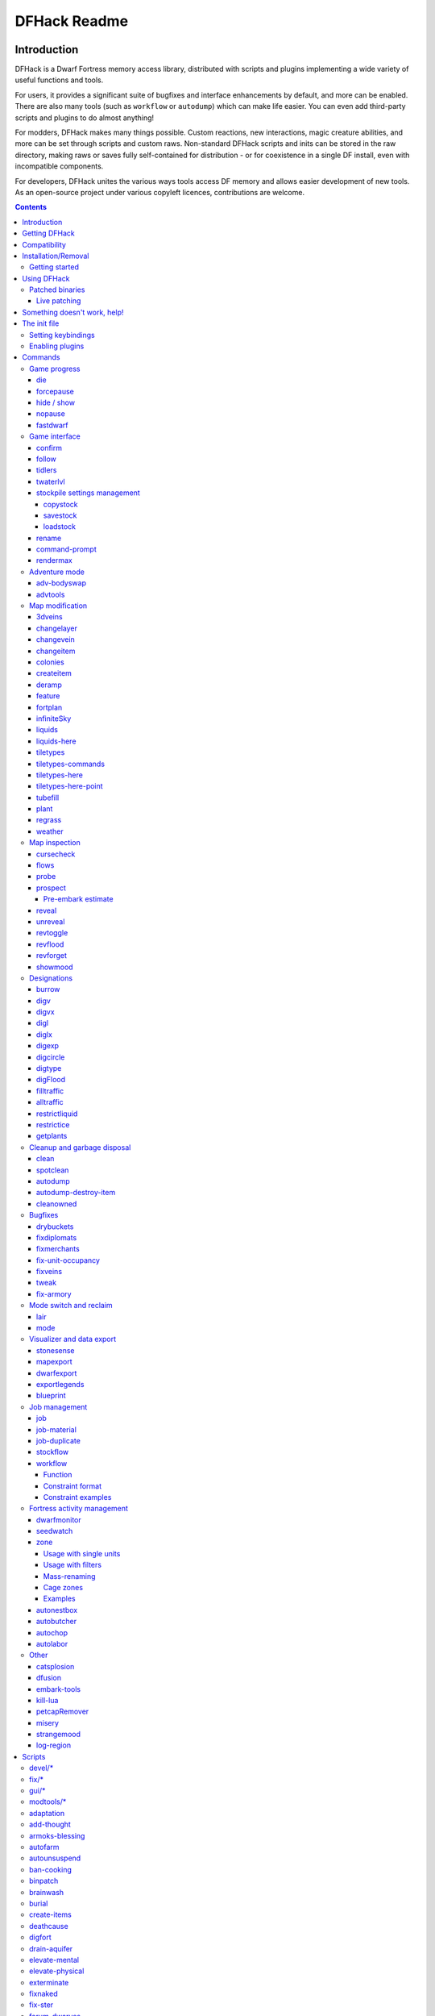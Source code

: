 #############
DFHack Readme
#############

============
Introduction
============
DFHack is a Dwarf Fortress memory access library, distributed with scripts
and plugins implementing a wide variety of useful functions and tools.

For users, it provides a significant suite of bugfixes and interface
enhancements by default, and more can be enabled.  There are also many tools
(such as ``workflow`` or ``autodump``) which can make life easier.  You can
even add third-party scripts and plugins to do almost anything!

For modders, DFHack makes many things possible.  Custom reactions, new
interactions, magic creature abilities, and more can be set through scripts
and custom raws.  Non-standard DFHack scripts and inits can be stored in the
raw directory, making raws or saves fully self-contained for distribution -
or for coexistence in a single DF install, even with incompatible components.

For developers, DFHack unites the various ways tools access DF memory and
allows easier development of new tools.  As an open-source project under
various copyleft licences, contributions are welcome.

.. contents::

==============
Getting DFHack
==============
The project is currently hosted at http://www.github.com/

Recent releases are available in source and binary formats `on the releases
page`_, while the binaries for releases 0.40.15-r1 to 0.34.11-r4 are on DFFD_.
Even older versions are available here_.

.. _`on the releases page`: http://github.com/DFHack/dfhack/releases
.. _DFFD: http://dffd.bay12games.com/search.php?string=DFHack&id=15
.. _here: http://dethware.org/dfhack/download

All new releases are announced in `the bay12 forums thread`_, which is also a
good place for discussion and questions.

.. _`the bay12 forums thread`: http://www.bay12forums.com/smf/index.php?topic=139553

=============
Compatibility
=============
DFHack is available for Windows (XP or later), Linux (any modern distribution),
or OS X (10.6.8 to 10.9).

Most releases only support the version of DF mentioned in their title - for
example, DFHack 0.40.24-r2 only supports DF 0.40.24 - but some releases
support earlier DF versions as well.  Wherever possible, use the latest version
built for the target version of DF.

On Windows, DFHack is compatible with the SDL version of DF, but not the legacy version.

It is also possible to use the Windows DFHack with Wine under Linux and OS X.

====================
Installation/Removal
====================
Installing DFhack involves copying files into your DF folder.
Copy the files from a release archive so that:

* On Windows, SDL.dll is replaced
* On Linux, the 'dfhack' script is placed in the same folder as the 'df' script

Uninstalling is basically the same, in reverse:

* On Windows, first delete SDL.dll and rename SDLreal.dll to SDL.dll. Then
  remove the other DFHack files
* On Linux, Remove the DFHack files.

The stonesense plugin might require some additional libraries on Linux.

If any of the plugins or dfhack itself refuses to load, check the stderr.log
file created in your DF folder.

Getting started
===============
If DFHack is installed correctly, it will automatically pop up a console
window once DF is started as usual on windows. Linux and Mac OS X require
running the dfhack script from the terminal, and will use that terminal for
the console.

**NOTE**: The dfhack-run executable is there for calling DFHack commands in
an already running DF+DFHack instance from external OS scripts and programs,
and is *not* the way how you use DFHack normally.

DFHack has a lot of features, which can be accessed by typing commands in the
console, or by mapping them to keyboard shortcuts. Most of the newer and more
user-friendly tools are designed to be at least partially used via the latter
way.

In order to set keybindings, you have to create a text configuration file
called ``dfhack.init``; the installation comes with an example version called
``dfhack.init-example``, which is fully functional, covers all of the recent
features and can be simply renamed to ``dfhack.init``. You are encouraged to look
through it to learn which features it makes available under which key combinations.

For more information, refer to the rest of this document.

============
Using DFHack
============
DFHack basically extends what DF can do with something similar to the drop-down
console found in Quake engine games. On Windows, this is a separate command line
window. On linux, the terminal used to launch the dfhack script is taken over
(so, make sure you start from a terminal). Basic interaction with dfhack
involves entering commands into the console. For some basic instructions,
use the 'help' command. To list all possible commands, use the 'ls' command.
Many commands have their own help or detailed description. You can use
'command help' or 'command ?' to show that.

The command line has some nice line editing capabilities, including history
that's preserved between different runs of DF (use up/down keys to go through
the history).

The second way to interact with DFHack is to bind the available commands
to in-game hotkeys. The old way to do this is via the hotkey/zoom menu (normally
opened with the 'h' key). Binding the commands is done by assigning a command as
a hotkey name (with 'n').

A new and more flexible way is the keybinding command in the dfhack console.
However, bindings created this way are not automatically remembered between runs
of the game, so it becomes necessary to use the dfhack.init file to ensure that
they are re-created every time it is loaded.

Interactive commands like 'liquids' cannot be used as hotkeys.

Most of the commands come from plugins. Those reside in 'hack/plugins/'.

Patched binaries
================
On linux and OSX, users of patched binaries may have to find the relevant
section in symbols.xml, and add a new line with the checksum of their
executable::

    <md5-hash value='????????????????????????????????'/>

In order to find the correct value of the hash, look into stderr.log;
DFHack prints an error there if it does not recognize the hash.

DFHack includes a small stand-alone utility for applying and removing
binary patches from the game executable. Use it from the regular operating
system console:

``binpatch check "Dwarf Fortress.exe" patch.dif``
   Checks and prints if the patch is currently applied.

``binpatch apply "Dwarf Fortress.exe" patch.dif``
   Applies the patch, unless it is already applied or in conflict.

``binpatch remove "Dwarf Fortress.exe" patch.dif``
   Removes the patch, unless it is already removed.

The patches are expected to be encoded in text format used by IDA.

Live patching
-------------
As an alternative, you can use the ``binpatch`` dfhack command to apply/remove
patches live in memory during a DF session.

In this case, updating symbols.xml is not necessary.

=============================
Something doesn't work, help!
=============================
First, don't panic :)

Second, dfhack keeps a few log files in DF's folder (``stderr.log`` and
``stdout.log``). Looking at these might help you solve the problem.
If it doesn't, you can ask for help in the forum thread or on IRC.

If you found a bug, you can report it in the Bay12 DFHack thread, the issues
tracker on github, or visit the #dfhack IRC channel on freenode.

=============
The init file
=============
If your DF folder contains a file named ``dfhack.init``, its contents will be
run every time you start DF. This allows keybindings and other settings to
persist across runs. An example file is provided as ``dfhack.init-example`` -
you can tweak it and rename to ``dfhack.init`` if you want to use this
functionality.  If only the example init file is found, will be used and a
warning will be shown.

When a savegame is loaded, an ``onLoad.init`` file in its raw folder is run,
as a save-portable alternative to ``dfhack.init``. It is recommended that
modders use this to improve mobility of save games and compatibility of mods.

Setting keybindings
===================
To set keybindings, use the built-in ``keybinding`` command. Like any other
command it can be used at any time from the console, but it is also meaningful
in the DFHack init file.

Currently, any combinations of Ctrl/Alt/Shift with A-Z, 0-9, or F1-F12 are supported.

Possible ways to call the command:

``keybinding list <key>``
  List bindings active for the key combination.
``keybinding clear <key> <key>...``
  Remove bindings for the specified keys.
``keybinding add <key> "cmdline" "cmdline"...``
  Add bindings for the specified key.
``keybinding set <key> "cmdline" "cmdline"...``
  Clear, and then add bindings for the specified key.

The *<key>* parameter above has the following *case-sensitive* syntax::

    [Ctrl-][Alt-][Shift-]KEY[@context[|context...]]

where the *KEY* part can be any recognized key and [] denote optional parts.

When multiple commands are bound to the same key combination, DFHack selects
the first applicable one. Later 'add' commands, and earlier entries within one
'add' command have priority. Commands that are not specifically intended for use
as a hotkey are always considered applicable.

The *context* part in the key specifier above can be used to explicitly restrict
the UI state where the binding would be applicable. If called without parameters,
the ``keybinding`` command among other things prints the current context string.
Only bindings with a *context* tag that either matches the current context fully,
or is a prefix ending at a '/' boundary would be considered for execution, i.e.
for context ``foo/bar/baz``, possible matches are any of ``@foo/bar/baz``, ``@foo/bar``,
``@foo`` or none. Multiple contexts can be specified by separating them with a
pipe (``|``) - for example, ``@foo|bar|baz/foo``.

Enabling plugins
================
Many plugins can be in a distinct enabled or disabled state. Some of
them activate and deactivate automatically depending on the contents
of the world raws. Others store their state in world data. However a
number of them have to be enabled globally, and the init file is the
right place to do it.

Most of such plugins support the built-in ``enable`` and ``disable``
commands. Calling them at any time without arguments prints a list
of enabled and disabled plugins, and shows whether that can be changed
through the same commands.

To enable or disable plugins that support this, use their names as
arguments for the command::

  enable manipulator search

========
Commands
========
DFHack command syntax consists of a command name, followed by arguments separated
by whitespace. To include whitespace in an argument, quote it in double quotes.
To include a double quote character, use ``\"`` inside double quotes.

If the first non-whitespace character of a line is ``#``, the line is treated
as a comment, i.e. a silent no-op command.

When reading commands from dfhack.init or with the ``script`` command, if the final character on a line is a backslash then the next uncommented line is considered a continuation of that line, with the backslash deleted.
Commented lines are skipped, so it is possible to comment out parts of a command with the ``#`` character.

If the first non-whitespace character is ``:``, the command is parsed in a special
alternative mode: first, non-whitespace characters immediately following the ``:``
are used as the command name; the remaining part of the line, starting with the first
non-whitespace character *after* the command name, is used verbatim as the first argument.
The following two command lines are exactly equivalent::

    :foo a b "c d" e f
    foo "a b \"c d\" e f"

This is intended for commands like ``rb_eval`` that evaluate script language statements.

Almost all the commands support using the 'help <command-name>' built-in command
to retrieve further help without having to look at this document. Alternatively,
some accept a 'help'/'?' option on their command line.

Game progress
=============

die
---
Instantly kills DF without saving.

forcepause
----------
Forces DF to pause. This is useful when your FPS drops below 1 and you lose
control of the game.

* Activate with 'forcepause 1'
* Deactivate with 'forcepause 0'

hide / show
-----------
Hides or shows the DFHack terminal window, respectively.  To use ``show``, use
the in-game console (default keybinding Ctrl-Shift-P).  Only available on Windows.

nopause
-------
Disables pausing (both manual and automatic) with the exception of pause forced
by 'reveal hell'. This is nice for digging under rivers.

fastdwarf
---------
Controls speedydwarf and teledwarf. Speedydwarf makes dwarves move quickly and perform tasks quickly. Teledwarf makes dwarves move instantaneously, but do jobs at the same speed.

* 'fastdwarf 0 0' disables both
* 'fastdwarf 0 1' disables speedydwarf and enables teledwarf
* 'fastdwarf 1 0' enables speedydwarf and disables teledwarf
* 'fastdwarf 1 1' enables both
* 'fastdwarf 0' disables both
* 'fastdwarf 1' enables speedydwarf and disables teledwarf
* 'fastdwarf 2 ...' sets a native debug flag in the game memory
  that implements an even more aggressive version of speedydwarf.

Game interface
==============

confirm
-------

Implements several confirmation dialogs for potentially destructive actions
(for example, seizing goods from traders or deleting hauling routes).

Usage:

* ``enable confirm`` or ``confirm enable all``: Enable all confirmations (replace with ``disable`` to disable)
* ``confirm enable option1 [option2...]``: Enable (or disable) specific confirmations. Run ``confirm help`` for a complete list of options.

follow
------
Makes the game view follow the currently highlighted unit after you exit from
current menu/cursor mode. Handy for watching dwarves running around. Deactivated
by moving the view manually.

tidlers
-------
Toggle between all possible positions where the idlers count can be placed.

twaterlvl
---------
Toggle between displaying/not displaying liquid depth as numbers.

stockpile settings management
-----------------------------
Save and load stockpile settings. See the gui/stockpiles for an in-game GUI to
this plugin.

copystock
~~~~~~~~~
Copies the parameters of the currently highlighted stockpile to the custom
stockpile settings and switches to custom stockpile placement mode, effectively
allowing you to copy/paste stockpiles easily.

savestock
~~~~~~~~~
Saves the currently highlighted stockpile's settings to a file in your Dwarf
Fortress folder. This file can be used to copy settings between game saves or
players.

example::

    savestock food_settings.dfstock

loadstock
~~~~~~~~~
Loads a saved stockpile settings file and applies it to the currently selected
stockpile.

example::

    loadstock food_settings.dfstock

To use savestock and loadstock, use the 'q' command to highlight a stockpile.
Then run savestock giving it a descriptive filename. Then, in a different (or
same!) gameworld, you can highlight any stockpile with 'q' then execute the
'loadstock' command passing it the name of that file. The settings will be
applied to that stockpile.

**Notes:** It saves and loads files relative to the DF folder, so put your files
there or in a subfolder for easy access. Filenames should not have spaces.

**Limitations:** Generated materials, divine metals, etc are not saved as they
are different in every world.

rename
------
Allows renaming various things.

Options:

``rename squad <index> "name"``
  Rename squad by index to 'name'.
``rename hotkey <index> \"name\"``
  Rename hotkey by index. This allows assigning
  longer commands to the DF hotkeys.
``rename unit "nickname"``
  Rename a unit/creature highlighted in the DF user interface.
``rename unit-profession "custom profession"``
  Change proffession name of the highlighted unit/creature.
``rename building "name"``
  Set a custom name for the selected building.
  The building must be one of stockpile, workshop, furnace, trap,
  siege engine or an activity zone.

command-prompt
--------------
A one line command prompt in df. Same as entering command into dfhack console. Best
used as a keybinding. Can be called with optional "entry" that will start prompt with
that pre-filled.

.. image:: images/command-prompt.png

rendermax
---------
A collection of renderer replacing/enhancing filters. For better effect try changing the
black color in palette to non totally black. For more info see `the Bay12 forum thread`_.

.. _`the Bay12 forum thread`: http://www.bay12forums.com/smf/index.php?topic=128487

Options:

``rendermax trippy``
  Randomizes the color of each tiles. Used for fun, or testing.
``rendermax light``
  Enable lighting engine.
``rendermax light reload``
  Reload the settings file.
``rendermax light sun <x>|cycle``
  Set time to <x> (in hours) or set it to df time cycle.
``rendermax occlusionON|occlusionOFF``
  Show debug occlusion info.
``rendermax disable``
  Disable any filter that is enabled.

An image showing lava and dragon breath. Not pictured here: sunlight, shining items/plants,
materials that color the light etc...

.. image:: images/rendermax.png


Adventure mode
==============

adv-bodyswap
------------
This allows taking control over your followers and other creatures in adventure
mode. For example, you can make them pick up new arms and armor and equip them
properly.

Usage:

* When viewing unit details, body-swaps into that unit.
* In the main adventure mode screen, reverts transient swap.

advtools
--------
A package of different adventure mode tools.

Usage:

``list-equipped [all]``
  List armor and weapons equipped by your companions.
  If all is specified, also lists non-metal clothing.
``metal-detector [all-types] [non-trader]``
  Reveal metal armor and weapons in
  shops. The options disable the checks
  on item type and being in shop.


Map modification
================

3dveins
-------
Removes all existing veins from the map and generates new ones using
3D Perlin noise, in order to produce a layout that smoothly flows between
Z levels. The vein distribution is based on the world seed, so running
the command for the second time should produce no change. It is best to
run it just once immediately after embark.

This command is intended as only a cosmetic change, so it takes
care to exactly preserve the mineral counts reported by ``prospect all``.
The amounts of different layer stones may slightly change in some cases
if vein mass shifts between Z layers.

Note that there is no undo option other than restoring from backup.

changelayer
-----------
Changes material of the geology layer under cursor to the specified inorganic
RAW material. Can have impact on all surrounding regions, not only your embark!
By default changing stone to soil and vice versa is not allowed. By default
changes only the layer at the cursor position. Note that one layer can stretch
across lots of z levels. By default changes only the geology which is linked
to the biome under the cursor. That geology might be linked to other biomes
as well, though. Mineral veins and gem clusters will stay on the map. Use
'changevein' for them.

tl;dr: You will end up with changing quite big areas in one go, especially if
you use it in lower z levels. Use with care.

Options:

:all_biomes:       Change selected layer for all biomes on your map.
                   Result may be undesirable since the same layer can AND WILL
                   be on different z-levels for different biomes. Use the tool
                   'probe' to get an idea how layers and biomes are distributed
                   on your map.
:all_layers:       Change all layers on your map (only for the selected biome
                   unless 'all_biomes' is added).
                   Candy mountain, anyone? Will make your map quite boring,
                   but tidy.
:force:            Allow changing stone to soil and vice versa. !!THIS CAN HAVE
                   WEIRD EFFECTS, USE WITH CARE!!
                   Note that soil will not be magically replaced with stone.
                   You will, however, get a stone floor after digging so it
                   will allow the floor to be engraved.
                   Note that stone will not be magically replaced with soil.
                   You will, however, get a soil floor after digging so it
                   could be helpful for creating farm plots on maps with no
                   soil.
:verbose:          Give some details about what is being changed.
:trouble:          Give some advice about known problems.

Examples:

``changelayer GRANITE``
   Convert layer at cursor position into granite.
``changelayer SILTY_CLAY force``
   Convert layer at cursor position into clay even if it's stone.
``changelayer MARBLE all_biomes all_layers``
   Convert all layers of all biomes which are not soil into marble.

.. note::

    * If you use changelayer and nothing happens, try to pause/unpause the game
      for a while and try to move the cursor to another tile. Then try again.
      If that doesn't help try temporarily changing some other layer, undo your
      changes and try again for the layer you want to change. Saving
      and reloading your map might also help.
    * You should be fine if you only change single layers without the use
      of 'force'. Still it's advisable to save your game before messing with
      the map.
    * When you force changelayer to convert soil to stone you might experience
      weird stuff (flashing tiles, tiles changed all over place etc).
      Try reverting the changes manually or even better use an older savegame.
      You did save your game, right?

changevein
----------
Changes material of the vein under cursor to the specified inorganic RAW
material. Only affects tiles within the current 16x16 block - for veins and
large clusters, you will need to use this command multiple times.

Example:

``changevein NATIVE_PLATINUM``
   Convert vein at cursor position into platinum ore.

changeitem
----------
Allows changing item material and base quality. By default the item currently
selected in the UI will be changed (you can select items in the 'k' list
or inside containers/inventory). By default change is only allowed if materials
is of the same subtype (for example wood<->wood, stone<->stone etc). But since
some transformations work pretty well and may be desired you can override this
with 'force'. Note that some attributes will not be touched, possibly resulting
in weirdness. To get an idea how the RAW id should look like, check some items
with 'info'. Using 'force' might create items which are not touched by
crafters/haulers.

Options:

:info:         Don't change anything, print some info instead.
:here:         Change all items at the cursor position. Requires in-game cursor.
:material, m:  Change material. Must be followed by valid material RAW id.
:quality, q:   Change base quality. Must be followed by number (0-5).
:force:        Ignore subtypes, force change to new material.

Examples:

``changeitem m INORGANIC:GRANITE here``
   Change material of all items under the cursor to granite.
``changeitem q 5``
   Change currently selected item to masterpiece quality.

colonies
--------
Allows listing all the vermin colonies on the map and optionally turning them into honey bee colonies.

Options:

:bees: turn colonies into honey bee colonies

createitem
----------
Allows creating new items of arbitrary types and made of arbitrary materials.
By default, items created are spawned at the feet of the selected unit.

Specify the item and material information as you would indicate them in custom reaction raws, with the following differences:

* Separate the item and material with a space rather than a colon
* If the item has no subtype, omit the :NONE
* If the item is REMAINS, FISH, FISH_RAW, VERMIN, PET, or EGG, specify a CREATURE:CASTE pair instead of a material token.

Corpses, body parts, and prepared meals cannot be created using this tool.

Examples:

``createitem GLOVES:ITEM_GLOVES_GAUNTLETS INORGANIC:STEEL 2``
   Create 2 pairs of steel gauntlets.
``createitem WOOD PLANT_MAT:TOWER_CAP:WOOD``
   Create tower-cap logs.
``createitem FISH FISH_SHAD:MALE 5``
   Create a stack of 5 cleaned shad, ready to eat.

To change where new items are placed, first run the command with a destination type while an appropriate destination is selected.

Options:

:floor:     Subsequent items will be placed on the floor beneath the selected unit's feet.
:item:      Subsequent items will be stored inside the currently selected item.
:building:  Subsequent items will become part of the currently selected building. Best used for loading traps; do not use with workshops, or you will need to deconstruct the building to use the item.


deramp
------
Removes all ramps designated for removal from the map. This is useful for replicating the old channel digging designation.
It also removes any and all 'down ramps' that can remain after a cave-in (you don't have to designate anything for that to happen).

feature
-------
Enables management of map features.

* Discovering a magma feature (magma pool, volcano, magma sea, or curious
  underground structure) permits magma workshops and furnaces to be built.
* Discovering a cavern layer causes plants (trees, shrubs, and grass) from
  that cavern to grow within your fortress.

Options:

:list:         Lists all map features in your current embark by index.
:show X:       Marks the selected map feature as discovered.
:hide X:       Marks the selected map feature as undiscovered.

fortplan
--------
Usage: fortplan [filename]

Designates furniture for building according to a .csv file with
quickfort-style syntax. Companion to digfort.

The first line of the file must contain the following::

   #build start(X; Y; <start location description>)

...where X and Y are the offset from the top-left corner of the file's area
where the in-game cursor should be located, and <start location description>
is an optional description of where that is. You may also leave a description
of the contents of the file itself following the closing parenthesis on the
same line.

The syntax of the file itself is similar to digfort or quickfort. At present,
only buildings constructed of an item with the same name as the building
are supported. All other characters are ignored. For example::

    `,`,d,`,`
    `,f,`,t,`
    `,s,b,c,`

This section of a file would designate for construction a door and some
furniture inside a bedroom: specifically, clockwise from top left, a cabinet,
a table, a chair, a bed, and a statue.

All of the building designation uses Planning Mode, so you do not need to
have the items available to construct all the buildings when you run
fortplan with the .csv file.

infiniteSky
-----------
Automatically allocates new z-levels of sky at the top of the map as you build up, or on request allocates many levels all at once.

Examples:

``infiniteSky n``
  Raise the sky by n z-levels.
``infiniteSky enable/disable``
  Enables/disables monitoring of constructions. If you build anything in the second to highest z-level, it will allocate one more sky level. This is so you can continue to build stairs upward.

Bugs have been reported with this version of the plugin, so be careful. It is possible that new z-levels will suddenly disappear and possibly cause cave-ins. Saving and loading after creating new z-levels should fix the problem.

liquids
-------
Allows adding magma, water and obsidian to the game. It replaces the normal
dfhack command line and can't be used from a hotkey. Settings will be remembered
as long as dfhack runs. Intended for use in combination with the command
liquids-here (which can be bound to a hotkey).

For more information, refer to the command's internal help.

.. note::

    Spawning and deleting liquids can F up pathing data and
    temperatures (creating heat traps). You've been warned.

liquids-here
------------
Run the liquid spawner with the current/last settings made in liquids (if no
settings in liquids were made it paints a point of 7/7 magma by default).

Intended to be used as keybinding. Requires an active in-game cursor.

tiletypes
---------
Can be used for painting map tiles and is an interactive command, much like
liquids.

The tool works with two set of options and a brush. The brush determines which
tiles will be processed. First set of options is the filter, which can exclude
some of the tiles from the brush by looking at the tile properties. The second
set of options is the paint - this determines how the selected tiles are
changed.

Both paint and filter can have many different properties including things like
general shape (WALL, FLOOR, etc.), general material (SOIL, STONE, MINERAL,
etc.), state of 'designated', 'hidden' and 'light' flags.

The properties of filter and paint can be partially defined. This means that
you can for example do something like this::

        filter material STONE
        filter shape FORTIFICATION
        paint shape FLOOR

This will turn all stone fortifications into floors, preserving the material.

Or this::

        filter shape FLOOR
        filter material MINERAL
        paint shape WALL

Turning mineral vein floors back into walls.

The tool also allows tweaking some tile flags:

Or this::

        paint hidden 1
        paint hidden 0

This will hide previously revealed tiles (or show hidden with the 0 option).

More recently, the tool supports changing the base material of the tile to
an arbitrary stone from the raws, by creating new veins as required. Note
that this mode paints under ice and constructions, instead of overwriting
them. To enable, use::

        paint stone MICROCLINE

This mode is incompatible with the regular ``material`` setting, so changing
it cancels the specific stone selection::

        paint material ANY

Since different vein types have different drop rates, it is possible to choose
which one to use in painting::

        paint veintype CLUSTER_SMALL

When the chosen type is ``CLUSTER`` (the default), the tool may automatically
choose to use layer stone or lava stone instead of veins if its material matches
the desired one.

Any paint or filter option (or the entire paint or filter) can be disabled entirely by using the ANY keyword::

        paint hidden ANY
        paint shape ANY
        filter material any
        filter shape any
        filter any

You can use several different brushes for painting tiles:

* Point. (point)
* Rectangular range. (range)
* A column ranging from current cursor to the first solid tile above. (column)
* DF map block - 16x16 tiles, in a regular grid. (block)

Example::

    range 10 10 1

This will change the brush to a rectangle spanning 10x10 tiles on one z-level.
The range starts at the position of the cursor and goes to the east, south and
up.

For more details, see the 'help' command while using this.

tiletypes-commands
------------------
Runs tiletypes commands, separated by ;. This makes it possible to change
tiletypes modes from a hotkey.

tiletypes-here
--------------
Apply the current tiletypes options at the in-game cursor position, including
the brush. Can be used from a hotkey.

tiletypes-here-point
--------------------
Apply the current tiletypes options at the in-game cursor position to a single
tile. Can be used from a hotkey.

tubefill
--------
Fills all the adamantine veins again. Veins that were hollow will be left
alone.

Options:

:hollow:            fill in naturally hollow veins too

Beware that filling in hollow veins will trigger a demon invasion on top of
your miner when you dig into the region that used to be hollow.

plant
-----
A tool for creating shrubs, growing, or getting rid of them.

Subcommands:

:create: Create a new shrub/sapling.
:grow: Make saplings grow into trees.
:extirpate: Kills trees and shrubs, turning them into ashes instantly.
:immolate: Similar to extirpate, but sets the plants on fire instead. The fires can and *will* spread ;)

``create`` creates a new sapling under the cursor. Takes a raw ID as
argument (e.g. TOWER_CAP). The cursor must be located on a dirt or grass
floor tile.

``grow`` works on the sapling under the cursor, and turns it into a tree.
Works on all shrubs of the map if the cursor is hidden.

``extirpate`` and ``immolate`` work only on the plant under the cursor.

For mass effects, use one of the additional options:

:shrubs:            affect all shrubs on the map
:trees:             affect all trees on the map
:all:               affect every plant!

regrass
-------
Regrows grass. Not much to it ;)

weather
-------
Prints the current weather map by default.

Also lets you change the current weather to 'clear sky', 'rainy' or 'snowing'.

Options:

:snow:   make it snow everywhere.
:rain:   make it rain.
:clear:  clear the sky.

Map inspection
==============

cursecheck
----------
Checks a single map tile or the whole map/world for cursed creatures (ghosts,
vampires, necromancers, werebeasts, zombies).

With an active in-game cursor only the selected tile will be observed.
Without a cursor the whole map will be checked.

By default cursed creatures will be only counted in case you just want to find
out if you have any of them running around in your fort. Dead and passive
creatures (ghosts who were put to rest, killed vampires, ...) are ignored.
Undead skeletons, corpses, bodyparts and the like are all thrown into the curse
category "zombie". Anonymous zombies and resurrected body parts will show
as "unnamed creature".

Options:

:detail:      Print full name, date of birth, date of curse and some status
              info (some vampires might use fake identities in-game, though).
:nick:        Set the type of curse as nickname (does not always show up
              in-game, some vamps don't like nicknames).
:all:         Include dead and passive cursed creatures (can result in a quite
              long list after having FUN with necromancers).
:verbose:     Print all curse tags (if you really want to know it all).

Examples:

``cursecheck detail all``
   Give detailed info about all cursed creatures including deceased ones (no
   in-game cursor).
``cursecheck nick``
   Give a nickname all living/active cursed creatures on the map(no in-game
   cursor).

.. note::

    * If you do a full search (with the option "all") former ghosts will show up
      with the cursetype "unknown" because their ghostly flag is not set
      anymore. But if you happen to find a living/active creature with cursetype
      "unknown" please report that in the dfhack thread on the modding forum or
      per irc. This is likely to happen with mods which introduce new types
      of curses, for example.

flows
-----
A tool for checking how many tiles contain flowing liquids. If you suspect that
your magma sea leaks into HFS, you can use this tool to be sure without
revealing the map.

probe
-----
Can be used to determine tile properties like temperature.

prospect
--------
Prints a big list of all the present minerals and plants. By default, only
the visible part of the map is scanned.

Options:

:all:   Scan the whole map, as if it was revealed.
:value: Show material value in the output. Most useful for gems.
:hell:  Show the Z range of HFS tubes. Implies 'all'.

Pre-embark estimate
~~~~~~~~~~~~~~~~~~~
If prospect is called during the embark selection screen, it displays an estimate of
layer stone availability.

.. note::

    The results of pre-embark prospect are an *estimate*, and can at best be expected
    to be somewhere within +/- 30% of the true amount; sometimes it does a lot worse.
    Especially, it is not clear how to precisely compute how many soil layers there
    will be in a given embark tile, so it can report a whole extra layer, or omit one
    that is actually present.

Options:

:all:    Also estimate vein mineral amounts.

reveal
------
This reveals the map. By default, HFS will remain hidden so that the demons
don't spawn. You can use 'reveal hell' to reveal everything. With hell revealed,
you won't be able to unpause until you hide the map again. If you really want
to unpause with hell revealed, use 'reveal demons'.

Reveal also works in adventure mode, but any of its effects are negated once
you move. When you use it this way, you don't need to run 'unreveal'.

unreveal
--------
Reverts the effects of 'reveal'.

revtoggle
---------
Switches between 'reveal' and 'unreveal'.

revflood
--------
This command will hide the whole map and then reveal all the tiles that have
a path to the in-game cursor.

revforget
---------
When you use reveal, it saves information about what was/wasn't visible before
revealing everything. Unreveal uses this information to hide things again.
This command throws away the information. For example, use in cases where
you abandoned with the fort revealed and no longer want the data.

showmood
--------
Shows all items needed for the currently active strange mood.

Designations
============

burrow
------
Miscellaneous burrow control. Allows manipulating burrows and automated burrow
expansion while digging.

Options:

**enable feature ...**
    Enable features of the plugin.
**disable feature ...**
    Disable features of the plugin.
**clear-unit burrow burrow ...**
    Remove all units from the burrows.
**clear-tiles burrow burrow ...**
    Remove all tiles from the burrows.
**set-units target-burrow src-burrow ...**
    Clear target, and adds units from source burrows.
**add-units target-burrow src-burrow ...**
    Add units from the source burrows to the target.
**remove-units target-burrow src-burrow ...**
    Remove units in source burrows from the target.
**set-tiles target-burrow src-burrow ...**
    Clear target and adds tiles from the source burrows.
**add-tiles target-burrow src-burrow ...**
    Add tiles from the source burrows to the target.
**remove-tiles target-burrow src-burrow ...**
    Remove tiles in source burrows from the target.

    For these three options, in place of a source burrow it is
    possible to use one of the following keywords: ABOVE_GROUND,
    SUBTERRANEAN, INSIDE, OUTSIDE, LIGHT, DARK, HIDDEN, REVEALED

Features:

:auto-grow: When a wall inside a burrow with a name ending in '+' is dug
            out, the burrow is extended to newly-revealed adjacent walls.
            This final '+' may be omitted in burrow name args of commands above.
            Digging 1-wide corridors with the miner inside the burrow is SLOW.

digv
----
Designates a whole vein for digging. Requires an active in-game cursor placed
over a vein tile. With the 'x' option, it will traverse z-levels (putting stairs
between the same-material tiles).

digvx
-----
A permanent alias for 'digv x'.

digl
----
Designates layer stone for digging. Requires an active in-game cursor placed
over a layer stone tile. With the 'x' option, it will traverse z-levels
(putting stairs between the same-material tiles). With the 'undo' option it
will remove the dig designation instead (if you realize that digging out a 50
z-level deep layer was not such a good idea after all).

diglx
-----
A permanent alias for 'digl x'.

digexp
------
This command is for `exploratory mining`_.

.. _`exploratory mining`: http://dwarffortresswiki.org/index.php/cv:Exploratory_mining

There are two variables that can be set: pattern and filter.

Patterns:

:diag5:            diagonals separated by 5 tiles
:diag5r:           diag5 rotated 90 degrees
:ladder:           A 'ladder' pattern
:ladderr:          ladder rotated 90 degrees
:clear:            Just remove all dig designations
:cross:            A cross, exactly in the middle of the map.

Filters:

:all:              designate whole z-level
:hidden:           designate only hidden tiles of z-level (default)
:designated:       Take current designation and apply pattern to it.

After you have a pattern set, you can use 'expdig' to apply it again.

Examples:

``expdig diag5 hidden``
  Designate the diagonal 5 patter over all hidden tiles
``expdig``
  Apply last used pattern and filter
``expdig ladder designated``
  Take current designations and replace them with the ladder pattern

digcircle
---------
A command for easy designation of filled and hollow circles.
It has several types of options.

Shape:

:hollow:   Set the circle to hollow (default)
:filled:   Set the circle to filled
:#:        Diameter in tiles (default = 0, does nothing)

Action:

:set:      Set designation (default)
:unset:    Unset current designation
:invert:   Invert designations already present

Designation types:

:dig:      Normal digging designation (default)
:ramp:     Ramp digging
:ustair:   Staircase up
:dstair:   Staircase down
:xstair:   Staircase up/down
:chan:     Dig channel

After you have set the options, the command called with no options
repeats with the last selected parameters.

Examples:

* 'digcircle filled 3' = Dig a filled circle with diameter = 3.
* 'digcircle' = Do it again.

digtype
-------
For every tile on the map of the same vein type as the selected tile, this command designates it to have the same designation as the selected tile. If the selected tile has no designation, they will be dig designated.
If an argument is given, the designation of the selected tile is ignored, and all appropriate tiles are set to the specified designation.

Options:

:dig:
:channel:
:ramp:
:updown: up/down stairs
:up:     up stairs
:down:   down stairs
:clear:  clear designation

digFlood
--------
Automatically digs out specified veins as they are discovered. It runs once every time a dwarf finishes a dig job. It will only dig out appropriate tiles that are adjacent to the finished dig job. To add a vein type, use `digFlood 1 [type]`. This will also enable the plugin. To remove a vein type, use `digFlood 0 [type] 1` to disable, then remove, then re-enable.

`digFlood 0` disable

`digFlood 1` enable

`digFlood 0 MICROCLINE COAL_BITUMINOUS 1` disable plugin, remove microcline and bituminous coal from monitoring, then re-enable the plugin

`digFlood CLEAR` remove all inorganics from monitoring

`digFlood digAll1` ignore the monitor list and dig any vein

`digFlood digAll0` disable digAll mode

See `help digFlood` for details.

filltraffic
-----------
Set traffic designations using flood-fill starting at the cursor.

Traffic Type Codes:

:H:     High Traffic
:N:     Normal Traffic
:L:     Low Traffic
:R:     Restricted Traffic

Other Options:

:X: Fill accross z-levels.
:B: Include buildings and stockpiles.
:P: Include empty space.

Example:

``filltraffic H``
  When used in a room with doors, it will set traffic to HIGH in just that room.

alltraffic
----------
Set traffic designations for every single tile of the map (useful for resetting traffic designations).

Traffic Type Codes:

:H:     High Traffic
:N:     Normal Traffic
:L:     Low Traffic
:R:     Restricted Traffic

Example:

``alltraffic N``
  Set traffic to 'normal' for all tiles.

restrictliquid
--------------
Restrict traffic on all visible tiles with liquid.

restrictice
-----------
Restrict traffic on all tiles on top of visible ice.

getplants
---------
This tool allows plant gathering and tree cutting by RAW ID. Specify the types
of trees to cut down and/or shrubs to gather by their plant names, separated
by spaces.

Options:

:-t: Select trees only (exclude shrubs)
:-s: Select shrubs only (exclude trees)
:-c: Clear designations instead of setting them
:-x: Apply selected action to all plants except those specified (invert
     selection)

Specifying both -t and -s will have no effect. If no plant IDs are specified,
all valid plant IDs will be listed.

Cleanup and garbage disposal
============================

clean
-----
Cleans all the splatter that get scattered all over the map, items and
creatures. In an old fortress, this can significantly reduce FPS lag. It can
also spoil your !!FUN!!, so think before you use it.

Options:

:map:          Clean the map tiles. By default, it leaves mud and snow alone.
:units:        Clean the creatures. Will also clean hostiles.
:items:        Clean all the items. Even a poisoned blade.

Extra options for 'map':

:mud:          Remove mud in addition to the normal stuff.
:snow:         Also remove snow coverings.

spotclean
---------
Works like 'clean map snow mud', but only for the tile under the cursor. Ideal
if you want to keep that bloody entrance 'clean map' would clean up.

autodump
--------
This utility lets you quickly move all items designated to be dumped.
Items are instantly moved to the cursor position, the dump flag is unset,
and the forbid flag is set, as if it had been dumped normally.
Be aware that any active dump item tasks still point at the item.

Cursor must be placed on a floor tile so the items can be dumped there.

Options:

:destroy:            Destroy instead of dumping. Doesn't require a cursor.
:destroy-here:       Destroy items only under the cursor.  Alias ``autodump-destroy-here``, for keybindings.
:visible:            Only process items that are not hidden.
:hidden:             Only process hidden items.
:forbidden:          Only process forbidden items (default: only unforbidden).

autodump-destroy-item
---------------------
Destroy the selected item. The item may be selected in the 'k' list, or inside
a container. If called again before the game is resumed, cancels destroy.

cleanowned
----------
Confiscates items owned by dwarfs. By default, owned food on the floor
and rotten items are confistacted and dumped.

Options:

:all:          confiscate all owned items
:scattered:    confiscated and dump all items scattered on the floor
:x:            confiscate/dump items with wear level 'x' and more
:X:            confiscate/dump items with wear level 'X' and more
:dryrun:       a dry run. combine with other options to see what will happen
               without it actually happening.

Example:

``cleanowned scattered X``
    This will confiscate rotten and dropped food, garbage on the floors and any
    worn items with 'X' damage and above.

Bugfixes
========

drybuckets
----------
This utility removes water from all buckets in your fortress, allowing them to be safely used for making lye.

fixdiplomats
------------
Up to version 0.31.12, Elves only sent Diplomats to your fortress to propose
tree cutting quotas due to a bug; once that bug was fixed, Elves stopped caring
about excess tree cutting. This command adds a Diplomat position to all Elven
civilizations, allowing them to negotiate tree cutting quotas - and you to
violate them and start wars.

fixmerchants
------------
This command adds the Guild Representative position to all Human civilizations,
allowing them to make trade agreements (just as they did back in 0.28.181.40d
and earlier) in case you haven't already modified your raws accordingly.

fix-unit-occupancy
------------------
This plugin fixes issues with unit occupancy, notably issues with phantom
"unit blocking tile" messages (`Bug 3499`_). It can be run manually, or
periodically when enabled with the built-in enable/disable commands:

* ``fix-unit-occupancy``: Run the plugin immediately. Available options:

  * ``-h``, ``here``, ``cursor``: Only operate on the tile at the cursor
  * ``-n``, ``dry``, ``dry-run``: Do not write changes to map

* ``fix-unit-occupancy interval X``: Run the plugin every ``X`` ticks (when enabled).
  The default is 1200 ticks, or 1 day. Ticks are only counted when the game is unpaused.

.. _`Bug 3499`: http://bay12games.com/dwarves/mantisbt/view.php?id=3499

fixveins
--------
Removes invalid references to mineral inclusions and restores missing ones.
Use this if you broke your embark with tools like tiletypes, or if you
accidentally placed a construction on top of a valuable mineral floor.

tweak
-----
Contains various tweaks for minor bugs.

One-shot subcommands:

:clear-missing:  Remove the missing status from the selected unit.
                 This allows engraving slabs for ghostly, but not yet
                 found, creatures.
:clear-ghostly:  Remove the ghostly status from the selected unit and mark
                 it as dead. This allows getting rid of bugged ghosts
                 which do not show up in the engraving slab menu at all,
                 even after using clear-missing. It works, but is
                 potentially very dangerous - so use with care. Probably
                 (almost certainly) it does not have the same effects like
                 a proper burial. You've been warned.
:fixmigrant:     Remove the resident/merchant flag from the selected unit.
                 Intended to fix bugged migrants/traders who stay at the
                 map edge and don't enter your fort. Only works for
                 dwarves (or generally the player's race in modded games).
                 Do NOT abuse this for 'real' caravan merchants (if you
                 really want to kidnap them, use 'tweak makeown' instead,
                 otherwise they will have their clothes set to forbidden etc).
:makeown:        Force selected unit to become a member of your fort.
                 Can be abused to grab caravan merchants and escorts, even if
                 they don't belong to the player's race. Foreign sentients
                 (humans, elves) can be put to work, but you can't assign rooms
                 to them and they don't show up in DwarfTherapist because the
                 game treats them like pets. Grabbing draft animals from
                 a caravan can result in weirdness (animals go insane or berserk
                 and are not flagged as tame), but you are allowed to mark them
                 for slaughter. Grabbing wagons results in some funny spam, then
                 they are scuttled.

Subcommands that persist until disabled or DF quits:

:adamantine-cloth-wear: Prevents adamantine clothing from wearing out while being worn (bug 6481).
:advmode-contained:   Works around bug 6202, i.e. custom reactions with container inputs
                      in advmode. The issue is that the screen tries to force you to select
                      the contents separately from the container. This forcefully skips child
                      reagents.
:civ-view-agreement:  Fixes overlapping text on the "view agreement" screen
:craft-age-wear:      Fixes the behavior of crafted items wearing out over time (bug 6003).
                      With this tweak, items made from cloth and leather will gain a level of wear every 20 years.
:embark-profile-name: Allows the use of lowercase letters when saving embark profiles
:eggs-fertile:        Displays a fertility indicator on nestboxes
:farm-plot-select:    Adds "Select all" and "Deselect all" options to farm plot menus
:fast-heat:      Further improves temperature update performance by ensuring that 1 degree
                 of item temperature is crossed in no more than specified number of frames
                 when updating from the environment temperature. This reduces the time it
                 takes for stable-temp to stop updates again when equilibrium is disturbed.
:fast-trade:     Makes Shift-Down in the Move Goods to Depot and Trade screens select
                 the current item (fully, in case of a stack), and scroll down one line.
:fps-min:        Fixes the in-game minimum FPS setting
:import-priority-category:  Allows changing the priority of all goods in a
                            category when discussing an import agreement with the liaison
:kitchen-keys:              Fixes DF kitchen meal keybindings (bug 614)
:kitchen-prefs-color:       Changes color of enabled items to green in kitchen preferences
:kitchen-prefs-empty:       Fixes a layout issue with empty kitchen tabs (bug 9000)
:manager-quantity:          Removes the limit of 30 jobs per manager order
:max-wheelbarrow:           Allows assigning more than 3 wheelbarrows to a stockpile
:military-color-assigned:   Color squad candidates already assigned to other squads in yellow/green
                            to make them stand out more in the list.

                          .. image:: images/tweak-mil-color.png
:military-stable-assign: Preserve list order and cursor position when assigning to squad,
                         i.e. stop the rightmost list of the Positions page of the military
                         screen from constantly resetting to the top.

:nestbox-color:       Fixes the color of built nestboxes
:shift-8-scroll:      Gives Shift-8 (or ``*``) priority when scrolling menus, instead of scrolling the map
:stable-cursor:       Saves the exact cursor position between t/q/k/d/b/etc menus of fortress mode.
:tradereq-pet-gender: Displays pet genders on the trade request screen

fix-armory
----------

Enables a fix for storage of squad equipment in barracks.

Specifically, it prevents your haulers from moving squad equipment
to stockpiles, and instead queues jobs to store it on weapon racks,
armor stands, and in containers.

.. note::

  In order to actually be used, weapon racks have to be patched and
  manually assigned to a squad. See documentation for ``gui/assign-rack``
  below.

  Also, the default capacity of armor stands is way too low, so you
  may want to also apply the ``armorstand-capacity`` patch. Check out
  `the bug report`_ for more information.

.. _`the bug report`: http://www.bay12games.com/dwarves/mantisbt/view.php?id=1445

Note that the buildings in the armory are used as follows:

* Weapon racks (when patched) are used to store any assigned weapons.
  Each rack belongs to a specific squad, and can store up to 5 weapons.

* Armor stands belong to specific squad members and are used for
  armor and shields. By default one stand can store one item of each
  type (hence one boot or gauntlet); if patched, the limit is raised to 2,
  which should be sufficient.

* Cabinets are used to store assigned clothing for a specific squad member.
  They are **never** used to store owned clothing.

* Chests (boxes, etc) are used for a flask, backpack or quiver assigned
  to the squad member. Due to a probable bug, food is dropped out of the
  backpack when it is stored.

.. warning::

  Although armor stands, cabinets and chests properly belong only to one
  squad member, the owner of the building used to create the barracks will
  randomly use any containers inside the room. Thus, it is recommended to
  always create the armory from a weapon rack.

Contrary to the common misconception, all these uses are controlled by the
*Individual Equipment* usage flag. The *Squad Equipment* flag is actually
intended for ammo, but the game does even less in that area than for armor
and weapons. This plugin implements the following rules almost from scratch:

* Combat ammo is stored in chests inside rooms with Squad Equipment enabled.

* If a chest is assigned to a squad member due to Individual Equipment also
  being set, it is only used for that squad's ammo; otherwise, any squads
  with Squad Equipment on the room will use all of the chests at random.

* Training ammo is stored in chests inside archery ranges designated from
  archery targets, and controlled by the same Train flag as archery training
  itself. This is inspired by some defunct code for weapon racks.

There are some minor traces in the game code to suggest that the first of
these rules is intended by Toady; the rest are invented by this plugin.


Mode switch and reclaim
=======================

lair
----
This command allows you to mark the map as 'monster lair', preventing item
scatter on abandon. When invoked as 'lair reset', it does the opposite.

Unlike reveal, this command doesn't save the information about tiles - you
won't be able to restore state of real monster lairs using 'lair reset'.

Options:

:lair: Mark the map as monster lair
:lair reset: Mark the map as ordinary (not lair)

mode
----
This command lets you see and change the game mode directly.
Not all combinations are good for every situation and most of them will
produce undesirable results. There are a few good ones though.

.. admonition:: Example

    You are in fort game mode, managing your fortress and paused.
    You switch to the arena game mode, *assume control of a creature* and then
    switch to adventure game mode(1).
    You just lost a fortress and gained an adventurer.
    You could also do this.
    You are in fort game mode, managing your fortress and paused at the esc menu.
    You switch to the adventure game mode, assume control of a creature, then save or retire.
    You just created a returnable mountain home and gained an adventurer.

I take no responsibility of anything that happens as a result of using this tool

Visualizer and data export
==========================

stonesense
----------
An isometric visualizer that runs in a second window. This requires working
graphics acceleration and at least a dual core CPU (otherwise it will slow
down DF).  Invoked with ``stonesense``, or alias ``ssense``.

For detailed information, see the `stonesense readme`_, the `wiki page`_,
or the `Bay12 forum thread`_.

.. _`stonesense readme`: https://github.com/DFHack/stonesense/blob/master/README.md
.. _`wiki page`: http://dwarffortresswiki.org/index.php/Utility:Stonesense
.. _`Bay12 forum thread`: http://www.bay12forums.com/smf/index.php?topic=43260

Stonesense works on Windows XP SP3 or later, and most modern Linux distributions.
Each stonesense version is built for a particular version of DFHack, so
releases are now done through DFHack.

mapexport
---------
Export the current loaded map as a file. This was used by visualizers for
DF 0.34.11, but is now basically obsolete.

dwarfexport
-----------
Export dwarves to RuneSmith-compatible XML; also unused by modern tools.

exportlegends
-------------
Controls legends mode to export data - especially useful to set-and-forget large
worlds, or when you want a map of every site when there are several hundred.

The 'info' option exports more data than is possible in vanilla, to a
``region-date-legends_plus.xml`` file developed to extend the World
Viewer utility and potentially compatible with others.

Options:

:info: Exports the world/gen info, the legends XML, and a custom XML with more information
:sites: Exports all available site maps
:maps: Exports all seventeen detailed maps
:all: Equivalent to calling all of the above, in that order

blueprint
---------
Exports a portion of your fortress into QuickFort style blueprint files.::

    blueprint <x> <y> <z> <name> [dig] [build] [place] [query]

Options:

:x,y,z: Size of map area to export
:name: Name of export files
:dig: Export dig commands to "<name>-dig.csv"
:build: Export build commands to "<name>-build.csv"
:place: Export stockpile commands to "<name>-place.csv"
:query: Export query commands to "<name>-query.csv"

If only region and name are given, all exports are performed.

Job management
==============

job
---
Command for general job query and manipulation.

Options:

*no extra options*
    Print details of the current job. The job can be selected
    in a workshop, or the unit/jobs screen.
**list**
    Print details of all jobs in the selected workshop.
**item-material <item-idx> <material[:subtoken]>**
    Replace the exact material id in the job item.
**item-type <item-idx> <type[:subtype]>**
    Replace the exact item type id in the job item.

job-material
------------
Alter the material of the selected job.

Invoked as::

    job-material <inorganic-token>

Intended to be used as a keybinding:

* In 'q' mode, when a job is highlighted within a workshop or furnace,
  changes the material of the job. Only inorganic materials can be used
  in this mode.
* In 'b' mode, during selection of building components positions the cursor
  over the first available choice with the matching material.

job-duplicate
-------------
Duplicate the selected job in a workshop:

* In 'q' mode, when a job is highlighted within a workshop or furnace building,
  instantly duplicates the job.

stockflow
---------
Allows the fortress bookkeeper to queue jobs through the manager,
based on space or items available in stockpiles.

Usage:

``stockflow enable``
    Enable the plugin.
``stockflow disable``
    Disable the plugin.
``stockflow fast``
    Enable the plugin in fast mode.
``stockflow list``
    List any work order settings for your stockpiles.
``stockflow status``
    Display whether the plugin is enabled.

While enabled, the 'q' menu of each stockpile will have two new options:

* j: Select a job to order, from an interface like the manager's screen.
* J: Cycle between several options for how many such jobs to order.

Whenever the bookkeeper updates stockpile records, new work orders will
be placed on the manager's queue for each such selection, reduced by the
number of identical orders already in the queue.

In fast mode, new work orders will be enqueued once per day, instead of
waiting for the bookkeeper.

workflow
--------
Manage control of repeat jobs.

Usage:

``workflow enable [option...], workflow disable [option...]``
   If no options are specified, enables or disables the plugin.
   Otherwise, enables or disables any of the following options:

   - drybuckets: Automatically empty abandoned water buckets.
   - auto-melt: Resume melt jobs when there are objects to melt.
``workflow jobs``
   List workflow-controlled jobs (if in a workshop, filtered by it).
``workflow list``
   List active constraints, and their job counts.
``workflow list-commands``
   List active constraints as workflow commands that re-create them;
   this list can be copied to a file, and then reloaded using the
   ``script`` built-in command.
``workflow count <constraint-spec> <cnt-limit> [cnt-gap]``
   Set a constraint, counting every stack as 1 item.
``workflow amount <constraint-spec> <cnt-limit> [cnt-gap]``
   Set a constraint, counting all items within stacks.
``workflow unlimit <constraint-spec>``
   Delete a constraint.
``workflow unlimit-all``
   Delete all constraints.

Function
~~~~~~~~

When the plugin is enabled, it protects all repeat jobs from removal.
If they do disappear due to any cause, they are immediately re-added to their
workshop and suspended.

In addition, when any constraints on item amounts are set, repeat jobs that
produce that kind of item are automatically suspended and resumed as the item
amount goes above or below the limit. The gap specifies how much below the limit
the amount has to drop before jobs are resumed; this is intended to reduce
the frequency of jobs being toggled.

Check out the ``gui/workflow`` script below for a simple front-end integrated
in the game UI.

Constraint format
~~~~~~~~~~~~~~~~~
The constraint spec consists of 4 parts, separated with '/' characters::

    ITEM[:SUBTYPE]/[GENERIC_MAT,...]/[SPECIFIC_MAT:...]/[LOCAL,<quality>]

The first part is mandatory and specifies the item type and subtype,
using the raw tokens for items, in the same syntax you would e.g. use
for a custom reaction input. See `this page`_ for more info.

.. _`this page`: http://dwarffortresswiki.org/index.php/Material_token

The subsequent parts are optional:

- A generic material spec constrains the item material to one of
  the hard-coded generic classes, which currently include::

    PLANT WOOD CLOTH SILK LEATHER BONE SHELL SOAP TOOTH HORN PEARL YARN
    METAL STONE SAND GLASS CLAY MILK

- A specific material spec chooses the material exactly, using the
  raw syntax for reaction input materials, e.g. INORGANIC:IRON,
  although for convenience it also allows just IRON, or ACACIA:WOOD etc.
  See `this page`_ for more details on the unabbreviated raw syntax.

  .. _`this page`: http://dwarffortresswiki.org/index.php/Material_token

- A comma-separated list of miscellaneous flags, which currently can
  be used to ignore imported items or items below a certain quality.

Constraint examples
~~~~~~~~~~~~~~~~~~~
Keep metal bolts within 900-1000, and wood/bone within 150-200::

    workflow amount AMMO:ITEM_AMMO_BOLTS/METAL 1000 100
    workflow amount AMMO:ITEM_AMMO_BOLTS/WOOD,BONE 200 50

Keep the number of prepared food & drink stacks between 90 and 120::

    workflow count FOOD 120 30
    workflow count DRINK 120 30

Make sure there are always 25-30 empty bins/barrels/bags::

    workflow count BIN 30
    workflow count BARREL 30
    workflow count BOX/CLOTH,SILK,YARN 30

Make sure there are always 15-20 coal and 25-30 copper bars::

    workflow count BAR//COAL 20
    workflow count BAR//COPPER 30

Produce 15-20 gold crafts::

    workflow count CRAFTS//GOLD 20

Collect 15-20 sand bags and clay boulders::

    workflow count POWDER_MISC/SAND 20
    workflow count BOULDER/CLAY 20

Make sure there are always 80-100 units of dimple dye::

    workflow amount POWDER_MISC//MUSHROOM_CUP_DIMPLE:MILL 100 20

.. note::

  In order for this to work, you have to set the material of the PLANT input
  on the Mill Plants job to MUSHROOM_CUP_DIMPLE using the 'job item-material'
  command. Otherwise the plugin won't be able to deduce the output material.

Maintain 10-100 locally-made crafts of exceptional quality::

    workflow count CRAFTS///LOCAL,EXCEPTIONAL 100 90

Fortress activity management
============================

dwarfmonitor
------------
Records dwarf activity to measure fort efficiency.

Options:

 ``dwarfmonitor enable <mode>``:
    Start monitoring ``mode``. ``mode`` can be "work", "misery", "weather", or "all".
    This will enable all corresponding widgets, if applicable.
 ``dwarfmonitor disable <mode>``:
    Stop monitoring ``mode`` (see above)
    This will disable all corresponding widgets, if applicable.
 ``dwarfmonitor stats``:
    Show statistics summary
 ``dwarfmonitor prefs``:
    Show dwarf preferences summary
 ``dwarfmonitor reload``:
    Reload configuration file (``dfhack-config/dwarfmonitor.json``)

Widget configuration:

The following types of widgets (defined in ``hack/lua/plugins/dwarfmonitor.lua``)
can be displayed on the main fortress mode screen:

* ``date``: Shows the in-game date
* ``misery``: Shows overall happiness levels of all dwarves
* ``weather``: Shows current weather (rain/snow)
* ``cursor``: Shows the current mouse cursor position

The file ``dfhack-config/dwarfmonitor.json`` can be edited to control the
positions and settings of all widgets displayed. This file should contain a
JSON object with the key ``widgets`` containing an array of objects - see the
included file in the ``dfhack-config`` folder for an example::

    {
        "widgets": [
            {
                "type": "widget type (weather, misery, etc.)",
                "x": X coordinate,
                "y": Y coordinate
                <...additional options...>
            }
        ]
    }

X and Y coordinates begin at zero (in the upper left corner of the screen).
Negative coordinates will be treated as distances from the lower right corner,
beginning at 1 - e.g. an x coordinate of 0 is the leftmost column, while an x
coordinate of 1 is the rightmost column.

By default, the x and y coordinates given correspond to the leftmost tile of
the widget. Including an ``anchor`` option set to ``right`` will cause the
rightmost tile of the widget to be located at this position instead.

Some widgets support additional options:

* ``date`` widget:

  * ``format``: specifies the format of the date. The following characters
    are replaced (all others, such as punctuation, are not modified)

    * ``Y`` or ``y``: The current year
    * ``M``: The current month, zero-padded if necessary
    * ``m``: The current month, *not* zero-padded
    * ``D``: The current day, zero-padded if necessary
    * ``d``: The current day, *not* zero-padded

    The default date format is ``Y-M-D``.

* ``cursor`` widget:

  * ``format``: Specifies the format. ``X``, ``x``, ``Y``, and ``y`` are
    replaced with the corresponding cursor cordinates, while all other
    characters are unmodified.
  * ``show_invalid``: If set to ``true``, the mouse coordinates will both be
    displayed as ``-1`` when the cursor is outside of the DF window; otherwise,
    nothing will be displayed.

seedwatch
---------
Watches the numbers of seeds available and enables/disables seed and plant cooking.

Each plant type can be assigned a limit. If their number falls below that limit,
the plants and seeds of that type will be excluded from cookery.
If the number rises above the limit + 20, then cooking will be allowed.

The plugin needs a fortress to be loaded and will deactivate automatically otherwise.
You have to reactivate with 'seedwatch start' after you load the game.

Options:

:all:       Adds all plants from the abbreviation list to the watch list.
:start:     Start watching.
:stop:      Stop watching.
:info:      Display whether seedwatch is watching, and the watch list.
:clear:     Clears the watch list.

Examples:

``seedwatch MUSHROOM_HELMET_PLUMP 30``
    add ``MUSHROOM_HELMET_PLUMP`` to the watch list, limit = 30
``seedwatch MUSHROOM_HELMET_PLUMP``
    removes ``MUSHROOM_HELMET_PLUMP`` from the watch list.
``seedwatch all 30``
    adds all plants from the abbreviation list to the watch list, the limit being 30.

zone
----
Helps a bit with managing activity zones (pens, pastures and pits) and cages.

Options:

:set:         Set zone or cage under cursor as default for future assigns.
:assign:      Assign unit(s) to the pen or pit marked with the 'set' command.
              If no filters are set a unit must be selected in the in-game ui.
              Can also be followed by a valid zone id which will be set
              instead.
:unassign:    Unassign selected creature from it's zone.
:nick:        Mass-assign nicknames, must be followed by the name you want
              to set.
:remnick:     Mass-remove nicknames.
:tocages:     Assign unit(s) to cages inside a pasture.
:uinfo:       Print info about unit(s). If no filters are set a unit must
              be selected in the in-game ui.
:zinfo:       Print info about zone(s). If no filters are set zones under
              the cursor are listed.
:verbose:     Print some more info.
:filters:     Print list of valid filter options.
:examples:    Print some usage examples.
:not:         Negates the next filter keyword.

Filters:

:all:           Process all units (to be used with additional filters).
:count:         Must be followed by a number. Process only n units (to be used
                with additional filters).
:unassigned:    Not assigned to zone, chain or built cage.
:minage:        Minimum age. Must be followed by number.
:maxage:        Maximum age. Must be followed by number.
:race:          Must be followed by a race RAW ID (e.g. BIRD_TURKEY, ALPACA,
                etc). Negatable.
:caged:         In a built cage. Negatable.
:own:           From own civilization. Negatable.
:merchant:      Is a merchant / belongs to a merchant. Should only be used for
                pitting, not for stealing animals (slaughter should work).
:war:           Trained war creature. Negatable.
:hunting:       Trained hunting creature. Negatable.
:tamed:         Creature is tame. Negatable.
:trained:       Creature is trained. Finds war/hunting creatures as well as
                creatures who have a training level greater than 'domesticated'.
                If you want to specifically search for war/hunting creatures use
                'war' or 'hunting' Negatable.
:trainablewar:  Creature can be trained for war (and is not already trained for
                war/hunt). Negatable.
:trainablehunt: Creature can be trained for hunting (and is not already trained
                for war/hunt). Negatable.
:male:          Creature is male. Negatable.
:female:        Creature is female. Negatable.
:egglayer:      Race lays eggs. Negatable.
:grazer:        Race is a grazer. Negatable.
:milkable:      Race is milkable. Negatable.

Usage with single units
~~~~~~~~~~~~~~~~~~~~~~~
One convenient way to use the zone tool is to bind the command 'zone assign' to
a hotkey, maybe also the command 'zone set'. Place the in-game cursor over
a pen/pasture or pit, use 'zone set' to mark it. Then you can select units
on the map (in 'v' or 'k' mode), in the unit list or from inside cages
and use 'zone assign' to assign them to their new home. Allows pitting your
own dwarves, by the way.

Usage with filters
~~~~~~~~~~~~~~~~~~
All filters can be used together with the 'assign' command.

Restrictions: It's not possible to assign units who are inside built cages
or chained because in most cases that won't be desirable anyways.
It's not possible to cage owned pets because in that case the owner
uncages them after a while which results in infinite hauling back and forth.

Usually you should always use the filter 'own' (which implies tame) unless you
want to use the zone tool for pitting hostiles. 'own' ignores own dwarves unless
you specify 'race DWARF' (so it's safe to use 'assign all own' to one big
pasture if you want to have all your animals at the same place). 'egglayer' and
'milkable' should be used together with 'female' unless you have a mod with
egg-laying male elves who give milk or whatever. Merchants and their animals are
ignored unless you specify 'merchant' (pitting them should be no problem,
but stealing and pasturing their animals is not a good idea since currently they
are not properly added to your own stocks; slaughtering them should work).

Most filters can be negated (e.g. 'not grazer' -> race is not a grazer).

Mass-renaming
~~~~~~~~~~~~~
Using the 'nick' command you can set the same nickname for multiple units.
If used without 'assign', 'all' or 'count' it will rename all units in the
current default target zone. Combined with 'assign', 'all' or 'count' (and
further optional filters) it will rename units matching the filter conditions.

Cage zones
~~~~~~~~~~
Using the 'tocages' command you can assign units to a set of cages, for example
a room next to your butcher shop(s). They will be spread evenly among available
cages to optimize hauling to and butchering from them. For this to work you need
to build cages and then place one pen/pasture activity zone above them, covering
all cages you want to use. Then use 'zone set' (like with 'assign') and use
'zone tocages filter1 filter2 ...'. 'tocages' overwrites 'assign' because it
would make no sense, but can be used together with 'nick' or 'remnick' and all
the usual filters.

Examples
~~~~~~~~
``zone assign all own ALPACA minage 3 maxage 10``
   Assign all own alpacas who are between 3 and 10 years old to the selected
   pasture.
``zone assign all own caged grazer nick ineedgrass``
   Assign all own grazers who are sitting in cages on stockpiles (e.g. after
   buying them from merchants) to the selected pasture and give them
   the nickname 'ineedgrass'.
``zone assign all own not grazer not race CAT``
   Assign all own animals who are not grazers, excluding cats.
``zone assign count 5 own female milkable``
   Assign up to 5 own female milkable creatures to the selected pasture.
``zone assign all own race DWARF maxage 2``
   Throw all useless kids into a pit :)
``zone nick donttouchme``
   Nicknames all units in the current default zone or cage to 'donttouchme'.
   Mostly intended to be used for special pastures or cages which are not marked
   as rooms you want to protect from autobutcher.
``zone tocages count 50 own tame male not grazer``
   Stuff up to 50 owned tame male animals who are not grazers into cages built
   on the current default zone.

autonestbox
-----------
Assigns unpastured female egg-layers to nestbox zones. Requires that you create
pen/pasture zones above nestboxes. If the pen is bigger than 1x1 the nestbox
must be in the top left corner. Only 1 unit will be assigned per pen, regardless
of the size. The age of the units is currently not checked, most birds grow up
quite fast. Egglayers who are also grazers will be ignored, since confining them
to a 1x1 pasture is not a good idea. Only tame and domesticated own units are
processed since pasturing half-trained wild egglayers could destroy your neat
nestbox zones when they revert to wild. When called without options autonestbox
will instantly run once.

Options:

:start:        Start running every X frames (df simulation ticks).
               Default: X=6000, which would be every 60 seconds at 100fps.
:stop:         Stop running automatically.
:sleep:        Must be followed by number X. Changes the timer to sleep X
               frames between runs.

autobutcher
-----------
Assigns lifestock for slaughter once it reaches a specific count. Requires that
you add the target race(s) to a watch list. Only tame units will be processed.

Units will be ignored if they are:

* Nicknamed (for custom protection; you can use the ``rename unit`` tool
  individually, or ``zone nick`` for groups)
* Caged, if and only if the cage is defined as a room (to protect zoos)
* Trained for war or hunting

Creatures who will not reproduce (because they're not interested in the
opposite sex or have been gelded) will be butchered before those who will.
Older adults and younger children will be butchered first if the population
is above the target (default 1 male, 5 female kids and adults).  Note that
you may need to set a target above 1 to have a reliable breeding population
due to asexuality etc.

Options:

:start:        Start running every X frames (df simulation ticks).
               Default: X=6000, which would be every 60 seconds at 100fps.
:stop:         Stop running automatically.
:sleep:        Must be followed by number X. Changes the timer to sleep
               X frames between runs.
:watch R:      Start watching a race. R can be a valid race RAW id (ALPACA,
               BIRD_TURKEY, etc) or a list of ids seperated by spaces or
               the keyword 'all' which affects all races on your current
               watchlist.
:unwatch R:    Stop watching race(s). The current target settings will be
               remembered. R can be a list of ids or the keyword 'all'.
:forget R:     Stop watching race(s) and forget it's/their target settings.
               R can be a list of ids or the keyword 'all'.
:autowatch:    Automatically adds all new races (animals you buy from merchants,
               tame yourself or get from migrants) to the watch list using
               default target count.
:noautowatch:  Stop auto-adding new races to the watchlist.
:list:         Print the current status and watchlist.
:list_export:  Print the commands needed to set up status and watchlist,
               which can be used to import them to another save (see notes).
:target fk mk fa ma R: Set target count for specified race(s).
                 fk = number of female kids,
                 mk = number of male kids,
                 fa = number of female adults,
                 ma = number of female adults.
                 R can be a list of ids or the keyword 'all' or 'new'.
                 R = 'all': change target count for all races on watchlist
                 and set the new default for the future. R = 'new': don't touch
                 current settings on the watchlist, only set the new default
                 for future entries.
:example:      Print some usage examples.

Examples:

You want to keep max 7 kids (4 female, 3 male) and max 3 adults (2 female,
1 male) of the race alpaca. Once the kids grow up the oldest adults will get
slaughtered. Excess kids will get slaughtered starting with the youngest
to allow that the older ones grow into adults. Any unnamed cats will
be slaughtered as soon as possible.
::

     autobutcher target 4 3 2 1 ALPACA BIRD_TURKEY
     autobutcher target 0 0 0 0 CAT
     autobutcher watch ALPACA BIRD_TURKEY CAT
     autobutcher start

Automatically put all new races onto the watchlist and mark unnamed tame units
for slaughter as soon as they arrive in your fort. Settings already made
for specific races will be left untouched.
::

     autobutcher target 0 0 0 0 new
     autobutcher autowatch
     autobutcher start

Stop watching the races alpaca and cat, but remember the target count
settings so that you can use 'unwatch' without the need to enter the
values again. Note: 'autobutcher unwatch all' works, but only makes sense
if you want to keep the plugin running with the 'autowatch' feature or manually
add some new races with 'watch'. If you simply want to stop it completely use
'autobutcher stop' instead.::

    autobutcher unwatch ALPACA CAT

**Note:**

Settings and watchlist are stored in the savegame, so that you can have
different settings for each world. If you want to copy your watchlist to
another savegame you can export the commands with ``list_export``:

To export, open an external terminal in the DF directory, and run
``dfhack-run autobutcher list_export > filename.txt``.  To import, load your
new save and run ``script filename.txt`` in the DFHack terminal.

autochop
---------
Automatically manage tree cutting designation to keep available logs withing given
quotas.

Open the dashboard by running::

    getplants autochop

The plugin must be activated (with ``c``) before it can be used. You can then set logging quotas
and restrict designations to specific burrows (with 'Enter') if desired. The plugin's activity
cycle runs once every in game day.

If you add::

    enable getplants

to your dfhack.init there will be a hotkey to open the dashboard from the chop designation
menu.

autolabor
---------
Automatically manage dwarf labors to efficiently complete jobs.
Autolabor tries to keep as many dwarves as possible busy but
also tries to have dwarves specialize in specific skills.

The key is that, for almost all labors, once a dwarf begins a job it will finish that
job even if the associated labor is removed. Autolabor therefore frequently checks
which dwarf or dwarves should take new jobs for that labor, and sets labors accordingly.
Labors with equiptment (mining, hunting, and woodcutting), which are abandoned
if labors change mid-job, are handled slightly differently to minimise churn.

*Warning: autolabor will override any manual changes you make to labors*
*while it is enabled, including through other tools such as Dwarf Therapist*

Simple usage:

:enable autolabor:      Enables the plugin with default settings.  (Persistent per fortress)
:disable autolabor:     Disables the plugin.

Anything beyond this is optional - autolabor works well on the default settings.

Advanced usage:

:`autolabor <labor> <minimum> [<maximum>]`: Set number of dwarves assigned to a labor.
:`autolabor <labor> haulers`:               Set a labor to be handled by hauler dwarves.
:`autolabor <labor> disable`:               Turn off autolabor for a specific labor.
:`autolabor <labor> reset`:                 Return a labor to the default handling.
:`autolabor reset-all`:                     Return all labors to the default handling.
:`autolabor list`:                          List current status of all labors.
:`autolabor status`:                        Show basic status information.
:`autolabor-artisans <command>`:            Run a command for labors where skill affects output quality

*Examples:*

:`autolabor MINE 5`:                        Keep at least 5 dwarves with mining enabled.
:`autolabor CUT_GEM 1 1`:                   Keep exactly 1 dwarf with gemcutting enabled.
:`autolabor COOK 1 1 3`:                    Keep 1 dwarf with cooking enabled, selected only from the top 3.
:`autolabor FEED_WATER_CIVILIANS haulers`:  Have haulers feed and water wounded dwarves.
:`autolabor CUTWOOD disable`:               Turn off autolabor for wood cutting.

By default, each labor is assigned to between 1 and 200 dwarves (2-200 for mining).
By default 33% of the workforce become haulers, who handle all hauling jobs as well
as cleaning, pulling levers, recovering wounded, removing constructions, and filling ponds.
Other jobs are automatically assigned as described above.  Each of these settings can be adjusted.

Jobs are rarely assigned to nobles with responsibilities for meeting diplomats or merchants,
never to the chief medical dwarf, and less often to the bookeeper and manager.

Hunting is never assigned without a butchery, and fishing is never assigned without a fishery.

For each labor a preference order is calculated based on skill, biased against masters of other
trades and excluding those who can't do the job.  The labor is then added to the best <minimum>
dwarves for that labor.  We assign at least the minimum number of dwarfs, in order of preference,
and then assign additional dwarfs that meet any of these conditions:

* The dwarf is idle and there are no idle dwarves assigned to this labor
* The dwarf has non-zero skill associated with the labor
* The labor is mining, hunting, or woodcutting and the dwarf currently has it enabled.

We stop assigning dwarfs when we reach the maximum allowed.

Other
=====

catsplosion
-----------
Makes cats just *multiply*. It is not a good idea to run this more than once or
twice.

dfusion
-------
This is the DFusion system (a DFHack precursor) by Warmist, running as a DFHack
plugin.  For detail on this legacy system, see the `Bay12 forums thread`_.

.. _`Bay12 forums thread`: http://www.bay12forums.com/smf/index.php?topic=93317

embark-tools
------------
A collection of embark-related tools.

Usage::

    embark-tools enable/disable tool [tool]...

Tools:

* ``anywhere``: Allows embarking anywhere (including sites, mountain-only biomes, and oceans). Use with caution.
* ``mouse``: Implements mouse controls (currently in the local embark region only)
* ``sand``: Displays an indicator when sand is present in the currently-selected area, similar to the default clay/stone indicators.
* ``sticky``: Maintains the selected local area while navigating the world map

kill-lua
--------
Interrupts any currently-running Lua scripts. By default, scripts can only be
interrupted every 256 instructions. Use ``kill-lua force`` to interrupt
the next instruction.

petcapRemover
-------------
This plugin allows you to remove or raise the pet population cap. In vanilla
DF, pets will not reproduce unless the population is below 50 and the number of
children of that species is below a certain percentage. This plugin allows
removing the second restriction and removing or raising the first. Pets still
require PET or PET_EXOTIC tags in order to reproduce. Type help petcapRemover
for exact usage. In order to make population more stable and avoid sudden
population booms as you go below the raised population cap, this plugin counts
pregnancies toward the new population cap. It can still go over, but only in the
case of multiple births.

`petcapRemover`
 cause pregnancies now and schedule the next check
`petcapRemover every n`
 set how often in ticks the plugin checks for possible pregnancies
`petcapRemover cap n`
 set the new cap to n. if n = 0, no cap
`petcapRemover pregtime n`
 sets the pregnancy duration to n ticks. natural pregnancies are 300000 ticks for the current race and 200000 for everyone else

misery
------
When enabled, every new negative dwarven thought will be multiplied by a factor (2 by default).

Usage:

:misery enable n:  enable misery with optional magnitude n. If specified, n must be positive.
:misery n:         same as "misery enable n"
:misery enable:    same as "misery enable 2"
:misery disable:   stop adding new negative thoughts. This will not remove existing duplicated thoughts. Equivalent to "misery 1"
:misery clear:     remove fake thoughts added in this session of DF. Saving makes them permanent! Does not change factor.

strangemood
-----------
Creates a strange mood job the same way the game itself normally does it.

Options:

:-force:       Ignore normal strange mood preconditions (no recent mood, minimum moodable population, artifact limit not reached).
:-unit:        Make the strange mood strike the selected unit instead of picking one randomly. Unit eligibility is still enforced.
:-type T:      Force the mood to be of a particular type instead of choosing randomly based on happiness.
               Valid values are "fey", "secretive", "possessed", "fell", and "macabre".
:-skill S:     Force the mood to use a specific skill instead of choosing the highest moodable skill.
               Valid values are "miner", "carpenter", "engraver", "mason", "tanner", "weaver", "clothier", "weaponsmith", "armorsmith", "metalsmith", "gemcutter", "gemsetter", "woodcrafter", "stonecrafter", "metalcrafter", "glassmaker", "leatherworker", "bonecarver", "bowyer", and "mechanic".

Known limitations: if the selected unit is currently performing a job, the mood will not be started.

log-region
----------
When enabled in dfhack.init, each time a fort is loaded identifying information will be written to the gamelog.  Assists in parsing the file if you switch between forts, and adds information for story-building.

=======
Scripts
=======
Lua or ruby scripts placed in the ``hack/scripts/`` directory are considered for
execution as if they were native DFHack commands. They are listed at the end
of the 'ls' command output.

Note: scripts in subdirectories of hack/scripts/ can still be called, but will
only be listed by ls if called as 'ls -a'. This is intended as a way to hide
scripts that are obscure, developer-oriented, or should be used as keybindings.

The following scripts are distibuted with DFHack:

devel/*
=======
Scripts in this subdirectory are intended for developers, or still substantially
under development.  If you don't already know what they do, best to leave them alone.

fix/*
=====
Scripts in this subdirectory fix various bugs and issues, some of them obscure.

* fix/blood-del

  Makes it so that future caravans won't bring barrels full of blood, ichor, or goo.

* fix/build-location

  Fixes construction jobs that are stuck trying to build a wall while standing
  on the same exact tile (bug 5991), designates the tile restricted traffic to
  hopefully avoid jamming it again, and unsuspends them.

* fix/dead-units

  Removes uninteresting dead units from the unit list. Doesn't seem to give any
  noticeable performance gain, but migrants normally stop if the unit list grows
  to around 3000 units, and this script reduces it back.

* fix/fat-dwarves

  Avoids 5-10% FPS loss due to constant recalculation of insulation for dwarves at
  maximum fatness, by reducing the cap from 1,000,000 to 999,999.

* fix/feeding-timers

  Reset the GiveWater and GiveFood timers of all units as appropriate.

* fix/growth-bug

  Fixes locally born units such that they will grow larger than their birth size.
  Note that this bug was fixed in DF version 0.40.02.

* fix/item-occupancy

  Diagnoses and fixes issues with nonexistant 'items occupying site', usually
  caused by autodump bugs or other hacking mishaps.

* fix/loyaltycascade

  Aborts loyalty cascades by fixing units whose own civ is the enemy.

* fix/population-cap

  Run this after every migrant wave to ensure your population cap is not exceeded.
  The issue with the cap is that it is compared to the population number reported
  by the last caravan, so once it drops below the cap, migrants continue to come
  until that number is updated again.

* fix/stable-temp

  Instantly sets the temperature of all free-lying items to be in equilibrium with
  the environment and stops temperature updates. In order to maintain this efficient
  state however, use ``tweak stable-temp`` and ``tweak fast-heat``.

* fix/stuckdoors

  Fix doors that are stuck open due to incorrect map occupancy flags, eg due to
  incorrect use of teleport.


gui/*
=====
Scripts that implement dialogs inserted into the main game window are put in this
directory.

* gui/create-item

  A graphical interface for creating items.

* gui/dfstatus

  Show a quick overview of critical stock quantities, including food, drinks, wood, and various bars.
  Sections can be enabled/disabled/configured by editing ``dfhack-config/dfstatus.lua``.

* gui/stockpiles

  Load and save stockpile settings from the 'q' menu.
  Usage::

      gui/stockpiles -save       to save the current stockpile
      gui/stockpiles -load       to load settings into the current stockpile
      gui/stockpiles -dir <path> set the default directory to save settings into
      gui/stockpiles -help       to see this message

Don't forget to `enable stockpiles` and create the `stocksettings` directory in
the DF folder before trying to use this plugin.


modtools/*
==========
Scripts which provide tools for modders, often with changes to the raw files.
Not intended to be called manually by end-users.


adaptation
==========
View or set level of cavern adaptation for the selected unit or the whole fort.
Usage: ``adaptation <show|set> <him|all> [value]``.  The ``value`` must be
between 0 and 800,000 inclusive.

add-thought
===========
Adds a thought or emotion to the selected unit.  Can be used by other scripts,
or the gui invoked by running ``add-thought gui`` with a unit selected.

armoks-blessing
===============
Runs the equivalent of rejuvenate, elevate-physical, elevate-mental, and brainwash
on all dwarves currently on the map.  This is an extreme change, which sets every
stat to an ideal - legendary skills, great traits, and easy-to-satisfy preferences.
Use in moderation; it's as 'cheaty' as DFHack gets.

autofarm
========
Automatically handle crop selection in farm plots based on current plant stocks.
Selects a crop for planting if current stock is below a threshold.
Selected crops are dispatched on all farmplots.

Usage::

    autofarm start
    autofarm default 30
    autofarm threshold 150 helmet_plump tail_pig

autounsuspend
=============
Automatically unsuspend construction jobs, on a recurring basis.
See ``unsuspend`` for one-off use, or ``resume all``.

ban-cooking
===========
A more convenient way to ban cooking various categories of foods than the
kitchen interface.  Usage:  ``ban-cooking <type>``.  Valid types are ``booze``,
``honey``, ``tallow``, ``oil``, and ``seeds`` (non-tree plants with seeds).

binpatch
========
Checks, applies or removes binary patches directly in memory at runtime::

  binpatch check/apply/remove <patchname>

If the name of the patch has no extension or directory separators, the
script uses ``hack/patches/<df-version>/<name>.dif``, thus auto-selecting
the version appropriate for the currently loaded executable.

brainwash
=========
Modify the personality traits of the selected dwarf to match an 'ideal'
personality - as stable and reliable as possible. This makes dwarves very
stable, preventing tantrums even after months of misery.

burial
======
Sets all unowned coffins to allow burial.  ``burial -pets`` also allows burial
of pets.

create-items
============
Spawn arbitrary items under the cursor.

The first argument gives the item category, the second gives the material,
and the optionnal third gives the number of items to create (defaults to 20).

Currently supported item categories: ``boulder``, ``bar``, ``plant``, ``log``,
``web``.

Instead of material, using ``list`` makes the script list eligible materials.

The ``web`` item category will create an uncollected cobweb on the floor.

Note that the script does not enforce anything, and will let you create
boulders of toad blood and stuff like that.
However the ``list`` mode will only show 'normal' materials.

Examples::

    create-items boulders COAL_BITUMINOUS 12
    create-items plant tail_pig
    create-items log list
    create-items web CREATURE:SPIDER_CAVE_GIANT:SILK
    create-items bar CREATURE:CAT:SOAP
    create-items bar adamantine

deathcause
==========
Focus a body part ingame, and this script will display the cause of death of
the creature.
Also works when selecting units from the (``u``) unitlist viewscreen.

digfort
=======
A script to designate an area for digging according to a plan in csv format.

This script, inspired from quickfort, can designate an area for digging.
Your plan should be stored in a .csv file like this::

    # this is a comment
    d;d;u;d;d;skip this tile;d
    d;d;d;i

Available tile shapes are named after the 'dig' menu shortcuts:
``d`` for dig, ``u`` for upstairs, ``d`` downstairs, ``i`` updown,
``h`` channel, ``r`` upward ramp, ``x`` remove designation.
Unrecognized characters are ignored (eg the 'skip this tile' in the sample).

Empty lines and data after a ``#`` are ignored as comments.
To skip a row in your design, use a single ``;``.

One comment in the file may contain the phrase ``start(3,5)``. It is interpreted
as an offset for the pattern: instead of starting at the cursor, it will start
3 tiles left and 5 tiles up from the cursor.

The script takes the plan filename, starting from the root df folder (where
Dwarf Fortress.exe is found).

drain-aquifer
=============
Remove all 'aquifer' tag from the map blocks. Irreversible.

elevate-mental
==============
Set all mental attributes of a dwarf to 2600, which is very high.
Other numbers can be passed as an argument:  ``elevate-mental 100``
for example would make the dwarf very stupid indeed.

elevate-physical
================
As for elevate-mental, but for physical traits.  High is good for soldiers,
while having an ineffective hammerer can be useful too...

exterminate
===========
Kills any unit of a given race.

With no argument, lists the available races and count eligible targets.

With the special argument ``him``, targets only the selected creature.

With the special argument ``undead``, targets all undeads on the map,
regardless of their race.

When specifying a race, a caste can be specified to further restrict the
targeting. To do that, append and colon and the caste name after the race.

Any non-dead non-caged unit of the specified race gets its ``blood_count``
set to 0, which means immediate death at the next game tick. For creatures
such as vampires, it also sets animal.vanish_countdown to 2.

An alternate mode is selected by adding a 2nd argument to the command,
``magma``. In this case, a column of 7/7 magma is generated on top of the
targets until they die (Warning: do not call on magma-safe creatures. Also,
using this mode on birds is not recommended.)

Will target any unit on a revealed tile of the map, including ambushers,
but ignore caged/chained creatures.

Ex::

    exterminate gob
    exterminate gob:male

To kill a single creature, select the unit with the 'v' cursor and::

    exterminate him

To purify all elves on the map with fire (may have side-effects)::

    exterminate elve magma

fixnaked
========
Removes all unhappy thoughts due to lack of clothing.

fix-ster
========
Utilizes the orientation tag to either fix infertile creatures or inflict
infertility on creatures that you do not want to breed.  Usage::

    fix-ster [fert|ster] [all|animals|only:<creature>]

``fert`` or ``ster`` is a required argument; whether to make the target fertile
or sterile.  Optional arguments specify the target: no argument for the
selected unit, ``all`` for all units on the map, ``animals`` for all non-dwarf
creatures, or ``only:<creature>`` to only process matching creatures.

forum-dwarves
=============
Saves a copy of a text screen, formatted in bbcode for posting to the Bay12 Forums.
Use ``forum-dwarves help`` for more information.

full-heal
=========
Attempts to fully heal the selected unit.  ``full-heal -r`` attempts to resurrect the unit.

gaydar
======
Shows the sexual orientation of units, useful for social engineering or checking
the viability of livestock breeding programs.  Use ``gaydar -help`` for information
on available filters for orientation, citizenship, species, etc.

growcrops
=========
Instantly grow seeds inside farming plots.

With no argument, this command list the various seed types currently in
use in your farming plots.
With a seed type, the script will grow 100 of these seeds, ready to be
harvested. You can change the number with a 2nd argument.

For example, to grow 40 plump helmet spawn::

    growcrops plump 40

hfs-pit
=======
Creates a pit to the underworld at the cursor.

Takes three arguments:  diameter of the pit in tiles, whether to wall off
the pit, and whether to insert stairs.  If no arguments are given, the default
is "hfs-pit 1 0 0", ie single-tile wide with no walls or stairs.::

    hfs-pit 4 0 1
    hfs-pit 2 1 0

First example is a four-across pit with stairs but no walls; second is a
two-across pit with stairs but no walls.

hotkey-notes
============
Lists the key, name, and jump position of your hotkeys in the DFHack console.

lever
=====
Allow manipulation of in-game levers from the dfhack console.

Can list levers, including state and links, with::

    lever list

To queue a job so that a dwarf will pull the lever 42, use ``lever pull 42``.
This is the same as 'q'uerying the building and queue a 'P'ull request.

To magically toggle the lever immediately, use::

    lever pull 42 --now

locate-ore
==========
Scan the map for metal ores.

Finds and designate for digging one tile of a specific metal ore.
Only works for native metal ores, does not handle reaction stuff (eg STEEL).

When invoked with the ``list`` argument, lists metal ores available on the map.

Examples::

    locate-ore list
    locate-ore hematite
    locate-ore iron

lua
===
There are the following ways to invoke this command:

1. ``lua`` (without any parameters)

   This starts an interactive lua interpreter.

2. ``lua -f "filename"`` or ``lua --file "filename"``

   This loads and runs the file indicated by filename.

3. ``lua -s ["filename"]`` or ``lua --save ["filename"]``

   This loads and runs the file indicated by filename from the save
   directory. If the filename is not supplied, it loads "dfhack.lua".

4. ``:lua`` *lua statement...*

   Parses and executes the lua statement like the interactive interpreter would.

make-legendary
==============
Makes the selected dwarf legendary in one skill, a group of skills, or all
skills.  View groups with ``make-legendary classes``, or all skills with
``make-legendary list``.  Use ``make-legendary MINING`` when you need something
dug up, or ``make-legendary all`` when only perfection will do.

make-monarch
============
Make the selected unit King or Queen of your civilisation.

markdown
========
Save a copy of a text screen in markdown (for reddit among others).
Use 'markdown help' for more details.

masspit
=======
Designate all creatures in cages on top of a pit/pond activity zone for pitting.
Works best with an animal stockpile on top of the zone.

Works with a zone number as argument (eg ``Activity Zone #6`` -> ``masspit 6``)
or with the game cursor on top of the area.

multicmd
========
Run multiple dfhack commands. The argument is split around the
character ; and all parts are run sequentially as independent
dfhack commands. Useful for hotkeys.

Example::

    multicmd locate-ore iron ; digv

points
======
Sets available points at the embark screen to the specified number.  Eg.
``points 1000000`` would allow you to buy everything, or ``points 0`` would
make life quite difficult.

position
========
Reports the current time:  date, clock time, month, and season.  Also reports
location:  z-level, cursor position, window size, and mouse location.

pref-adjust
===========
A two-stage script:  ``pref-adjust clear`` removes preferences from all dwarves,
and ``pref-adjust`` inserts an 'ideal' set which is easy to satisfy::

    Feb Idashzefon likes wild strawberries for their vivid red color, fisher berries
    for their round shape, prickle berries for their precise thorns, plump helmets
    for their rounded tops, prepared meals, plants, drinks, doors, thrones, tables and
    beds. When possible, she prefers to consume wild strawberries, fisher berries,
    prickle berries, plump helmets, strawberry wine, fisher berry wine, prickle berry
    wine, and dwarven wine.

putontable
==========
Makes item appear on the table, like in adventure mode shops. Arguments:  '-a'
or '--all' for all items.

quicksave
=========
If called in dwarf mode, makes DF immediately auto-save the game by setting a flag
normally used in seasonal auto-save.

region-pops
===========
Show or modify the populations of animals in the region.  Use ``region-pops`` for details.

rejuvenate
==========
Set the age of the selected dwarf to 20 years.  Useful if valuable citizens are
getting old, or there are too many babies around...

remove-stress
=============
Sets stress to -1,000,000; the normal range is 0 to 500,000 with very stable or
very stressed dwarves taking on negative or greater values respectively.
Applies to the selected unit, or use "remove-stress -all" to apply to all units.

remove-wear
===========
Sets the wear on all items in your fort to zero.

repeat
======
Repeatedly calls a lua script at the specified interval.

This allows neat background changes to the function of the game, especially when
invoked from an init file.  For detailed usage instructions, use ``repeat -help``.

Usage examples::

    repeat -name jim -time delay -timeUnits units -printResult true -command [ printArgs 3 1 2 ]
    repeat -time 1 -timeUnits months -command [ multicmd cleanowned scattered x; clean all ] -name clean

The first example is abstract; the second will regularly remove all contaminants
and worn items from the game.

``-name`` sets the name for the purposes of cancelling and making sure you don't schedule the
same repeating event twice.  If not specified, it's set to the first argument after ``-command``.
``-time delay -timeUnits units``; delay is some positive integer, and units is some valid time
unit for ``dfhack.timeout(delay,timeUnits,function)``.  ``-command [ ... ]`` specifies the
command to be run.

setfps
======
Run ``setfps <number>`` to set the FPS cap at runtime, in case you want to watch
combat in slow motion or something :)

show-unit-syndromes
===================
Show syndromes affecting units and the remaining and maximum duration, along
with (optionally) substantial detail on the effects.  Call
``show-unit-syndromes help`` for further options.

siren
=====
Wakes up sleeping units, cancels breaks and stops parties either everywhere,
or in the burrows given as arguments. In return, adds bad thoughts about
noise, tiredness and lack of protection. Also, the units with interrupted
breaks will go on break again a lot sooner. The script is intended for
emergencies, e.g. when a siege appears, and all your military is partying.

soundsense-season
=================
It is a well known issue that Soundsense cannot detect the correct
current season when a savegame is loaded and has to play random
season music until a season switch occurs.

This script registers a hook that prints the appropriate string
to gamelog.txt on every map load to fix this. For best results
call the script from ``dfhack.init``.

source
======
Create an infinite magma or water source or drain on a tile.

This script registers a map tile as a liquid source, and every 12 game ticks
that tile receives or remove 1 new unit of flow based on the configuration.

Place the game cursor where you want to create the source (must be a
flow-passable tile, and not too high in the sky) and call::

    source add [magma|water] [0-7]

The number argument is the target liquid level (0 = drain, 7 = source).

To add more than 1 unit everytime, call the command again on the same spot.

To delete one source, place the cursor over its tile and use ``delete``.
To remove all existing sources, call ``source clear``.

The ``list`` argument shows all existing sources.

Ex::

    source add water     - water source
    source add magma 7   - magma source
    source add water 0   - water drain

startdwarf
==========
Use at the embark screen to embark with the specified number of dwarves.  Eg.
``startdwarf 500`` would lead to a severe food shortage and FPS issues, while
``startdwarf 10`` would just allow a few more warm bodies to dig in.
The number must be 7 or greater.

stripcaged
==========
For dumping items inside cages. Will mark selected items for dumping, then
a dwarf may come and actually dump it. See also ``autodump``.

With the ``items`` argument, only dumps items laying in the cage, excluding
stuff worn by caged creatures. ``weapons`` will dump worn weapons, ``armor``
will dump everything worn by caged creatures (including armor and clothing),
and ``all`` will dump everything, on a creature or not.

``stripcaged list`` will display on the dfhack console the list of all cages
and their item content.

Without further arguments, all commands work on all cages and animal traps on
the map. With the ``here`` argument, considers only the in-game selected cage
(or the cage under the game cursor). To target only specific cages, you can
alternatively pass cage IDs as arguments::

  stripcaged weapons 25321 34228

superdwarf
==========
Similar to fastdwarf, per-creature.

To make any creature superfast, target it ingame using 'v' and::

    superdwarf add

Other options available: ``del``, ``clear``, ``list``.

This plugin also shortens the 'sleeping' and 'on break' periods of targets.

teleport
========
Teleports a unit to given coordinates.

Examples::

    teleport -showunitid                 - prints unitid beneath cursor
    teleport -showpos                    - prints coordinates beneath cursor
    teleport -unit 1234 -x 56 -y 115 -z 26  - teleports unit 1234 to 56,115,26

undump-buildings
================
Undesignates building base materials for dumping.

unsuspend
=========
Unsuspend construction jobs, on a one-off basis.  See ``autounsuspend`` for regular use.
Equivalent to ``resume all``.

view-item-info
==============
A script to extend the item or unit viewscreen with additional information
including a custom description of each item (when available), and properties
such as material statistics, weapon attacks, armor effectiveness, and more.

The associated script ``item-descriptions.lua`` supplies custom descriptions
of items.  Individual descriptions can be added or overridden by a similar
script ``raw/scripts/more-item-descriptions.lua``.  Both work as sparse lists,
so missing items simply go undescribed if not defined in the fallback.

warn-starving
=============
If any (live) units are starving, very thirsty, or very drowsy, the game will
be paused and a warning shown and logged to the console.  Use with the
``repeat`` command for regular checks.

Use ``warn-starving all`` to display a list of all problematic units.

========
modtools
========
These scripts are mostly useful for raw modders and scripters. They all have
standard arguments: arguments are of the form ``tool -argName1 argVal1
-argName2 argVal2``. This is equivalent to ``tool -argName2 argVal2 -argName1
argVal1``. It is not necessary to provide a value to an argument name: ``tool
-argName3`` is fine. Supplying the same argument name multiple times will
result in an error. Argument names are preceded with a dash. The ``-help``
argument will print a descriptive usage string describing the nature of the
arguments. For multiple word argument values, brackets must be used: ``tool
-argName4 [ sadf1 sadf2 sadf3 ]``. In order to allow passing literal braces as
part of the argument, backslashes are used: ``tool -argName4 [ \] asdf \foo ]``
sets ``argName4`` to ``\] asdf foo``. The ``*-trigger`` scripts have a similar
policy with backslashes.

* add-syndrome

  This allows adding and removing syndromes from units.

* anonymous-script

  This allows running a short simple Lua script passed as an argument instead of running a script from a file. This is useful when you want to do something too complicated to make with the existing modtools, but too simple to be worth its own script file.

* create-item

  This is mostly the same as the other create item tools, but it uses standard arguments. The other versions will be phased out in a later version.

* force

  This tool triggers events like megabeasts, caravans, invaders, and migrants.

* interaction-trigger

  This triggers events when a unit uses an interaction on another. It works by scanning the announcements for the correct attack verb, so the attack verb must be specified in the interaction. It includes an option to suppress this announcement after it finds it.

* invader-item-destroyer

  This tool configurably destroys invader items to prevent clutter or to prevent the player from getting tools exclusive to certain races.

* item-trigger

  This powerful tool triggers DFHack commands when a unit equips, unequips, or attacks another unit with specified item types, specified item materials, or specified item contaminants.

* moddable-gods

  This is a standardized version of Putnam's moddableGods script. It allows you to create gods on the command-line.

* outside-only

  This allows you to specify certain custom buildings as outside only, or inside only. If the player attempts to build a building in an inappropriate location, the building will be destroyed.

* projectile-trigger

  This triggers dfhack commands when projectiles hit their targets.

* random-trigger

  This triggers random dfhack commands with specified probabilities.

* reaction-product-trigger

  This triggers dfhack commands when reaction products are produced, once per product.

* reaction-trigger

  Triggers dfhack commands when custom reactions complete, regardless of whether it produced anything, once per completion.

* reaction-trigger-transition

  Scans raw files and creates a file to help modders transition from autoSyndrome to reaction-trigger.

* skill-change

  Sets or modifies a skill of a unit.

* spawn-flow

  Creates flows at the specified location.

* syndrome-trigger

  Triggers dfhack commands when syndromes are applied to units.

* transform-unit

  Transforms a unit into another unit type, possibly permanently.

=======================
In-game interface tools
=======================
These tools work by displaying dialogs or overlays in the game window, and
are mostly implemented by lua scripts.

.. note::

    In order to avoid user confusion, as a matter of policy all these tools
    display the word "DFHack" on the screen somewhere while active.

    When that is not appropriate because they merely add keybinding hints to
    existing DF screens, they deliberately use red instead of green for the key.

    As an exception, the tweak plugin described above does not follow this
    guideline because it arguably just fixes small usability bugs in the game UI.

    All of these tools are disabled by default - in order to make them available,
    you must enable the plugins which provide them.

Dwarf Manipulator
=================
Implemented by the 'manipulator' plugin.

To activate, open the unit screen and press 'l'.

.. image:: images/manipulator.png

This tool implements a Dwarf Therapist-like interface within the game UI. The
far left column displays the unit's Happiness (color-coded based on its
value), Name, Profession/Squad, and the right half of the screen displays each
dwarf's labor settings and skill levels (0-9 for Dabbling thru Professional, A-E for
Great thru Grand Master, and U-Z for Legendary thru Legendary+5).

Cells with teal backgrounds denote skills not controlled by labors, e.g.
military and social skills.

.. image:: images/manipulator2.png

Press ``t`` to toggle between Profession and Squad view.

.. image:: images/manipulator3.png

Use the arrow keys or number pad to move the cursor around, holding Shift to
move 10 tiles at a time.

Press the Z-Up (<) and Z-Down (>) keys to move quickly between labor/skill
categories. The numpad Z-Up and Z-Down keys seek to the first or last unit
in the list. Backspace seeks to the top left corner.

Press Enter to toggle the selected labor for the selected unit, or Shift+Enter
to toggle all labors within the selected category.

Press the ``+-`` keys to sort the unit list according to the currently selected
skill/labor, and press the ``*/`` keys to sort the unit list by Name, Profession/Squad,
Happiness, or Arrival order (using Tab to select which sort method to use here).

With a unit selected, you can press the "v" key to view its properties (and
possibly set a custom nickname or profession) or the "c" key to exit
Manipulator and zoom to its position within your fortress.

The following mouse shortcuts are also available:

* Click on a column header to sort the unit list. Left-click to sort it in one
  direction (descending for happiness or labors/skills, ascending for name,
  profession or squad) and right-click to sort it in the opposite direction.
* Left-click on a labor cell to toggle that labor. Right-click to move the
  cursor onto that cell instead of toggling it.
* Left-click on a unit's name, profession or squad to view its properties.
* Right-click on a unit's name, profession or squad to zoom to it.

Pressing ESC normally returns to the unit screen, but Shift-ESC would exit
directly to the main dwarf mode screen.

Search
======
Implemented by the 'search' plugin.

The search plugin adds search to the Stocks, Animals, Trading, Stockpile,
Noble (assignment candidates), Military (position candidates), Burrows
(unit list), Rooms, Announcements, Job List and Unit List screens.

.. image:: images/search.png

Searching works the same way as the search option in "Move to Depot" does.
You will see the Search option displayed on screen with a hotkey (usually 's').
Pressing it lets you start typing a query and the relevant list will start
filtering automatically.

Pressing ENTER, ESC or the arrow keys will return you to browsing the now
filtered list, which still functions as normal. You can clear the filter
by either going back into search mode and backspacing to delete it, or
pressing the "shifted" version of the search hotkey while browsing the
list (e.g. if the hotkey is 's', then hitting 'shift-s' will clear any
filter).

Leaving any screen automatically clears the filter.

In the Trade screen, the actual trade will always only act on items that
are actually visible in the list; the same effect applies to the Trade
Value numbers displayed by the screen. Because of this, the 't' key is
blocked while search is active, so you have to reset the filters first.
Pressing Alt-C will clear both search strings.

In the stockpile screen the option only appears if the cursor is in the
rightmost list:

.. image:: images/search-stockpile.png

Note that the 'Permit XXX'/'Forbid XXX' keys conveniently operate only
on items actually shown in the rightmost list, so it is possible to select
only fat or tallow by forbidding fats, then searching for fat/tallow, and
using Permit Fats again while the list is filtered.

AutoMaterial
============
Implemented by the 'automaterial' plugin.

This makes building constructions (walls, floors, fortifications, etc) a little bit
easier by saving you from having to trawl through long lists of materials each time
you place one.

Firstly, it moves the last used material for a given construction type to the top of
the list, if there are any left. So if you build a wall with chalk blocks, the next
time you place a wall the chalk blocks will be at the top of the list, regardless of
distance (it only does this in "grouped" mode, as individual item lists could be huge).
This should mean you can place most constructions without having to search for your
preferred material type.

.. image:: images/automaterial-mat.png

Pressing 'a' while highlighting any material will enable that material for "auto select"
for this construction type. You can enable multiple materials as autoselect. Now the next
time you place this type of construction, the plugin will automatically choose materials
for you from the kinds you enabled. If there is enough to satisfy the whole placement,
you won't be prompted with the material screen - the construction will be placed and you
will be back in the construction menu as if you did it manually.

When choosing the construction placement, you will see a couple of options:

.. image:: images/automaterial-pos.png

Use 'a' here to temporarily disable the material autoselection, e.g. if you need
to go to the material selection screen so you can toggle some materials on or off.

The other option (auto type selection, off by default) can be toggled on with 't'. If you
toggle this option on, instead of returning you to the main construction menu after selecting
materials, it returns you back to this screen. If you use this along with several autoselect
enabled materials, you should be able to place complex constructions more conveniently.

Stockpile Automation
====================
Enable the automelt or autotrade plugins in your dfhack.init with::

    enable automelt
    enable autotrade

When querying a stockpile, options will appear to toggle automelt and/or autotrade for this stockpile.
When automelt is enabled for a stockpile, any meltable items placed in it will be designated to be melted.
When autotrade is enabled for a stockpile, any items placed in it will be designated to be taken to the Trade Depot whenever merchants are on the map.

Track Stop Menu
===============
The `q` menu of track stops is completely blank by default.  To enable one::

    enable trackstop

This allows you to view and/or change the track stop's friction and dump direction settings.
It re-uses the keybindings from the track stop building interface:

* BUILDING_TRACK_STOP_FRICTION_UP
* BUILDING_TRACK_STOP_FRICTION_DOWN
* BUILDING_TRACK_STOP_DUMP

gui/advfort
===========
This script allows to perform jobs in adventure mode. For more complete help
press '?' while script is running. It's most confortable to use this as a
keybinding. (e.g. keybinding set Ctrl-T gui/advfort). Possible arguments:

* -a or --nodfassign - uses different method to assign items.

* -i or --inventory - checks inventory for possible items to use in the job.

* -c or --cheat - relaxes item requirements for buildings (e.g. walls from bones).
  implies -a

* job - selects that job (e.g. Dig or FellTree)

An example of player digging in adventure mode:

.. image:: images/advfort.png

.. admonition:: DISCLAIMER

    advfort changes only persist in non procedural sites. Namely: player forts, caves, camps.

gui/assign-rack
===============
Bind to a key (the example config uses P), and activate when viewing a weapon
rack in the 'q' mode.

.. image:: images/assign-rack.png

This script is part of a group of related fixes to make the armory storage
work again. The existing issues are:

* Weapon racks have to each be assigned to a specific squad, like with
  beds/boxes/armor stands and individual squad members, but nothing in
  the game does this. This issue is what this script addresses.

* Even if assigned by the script, **the game will unassign the racks again without a binary patch**.
  This patch is called ``weaponrack-unassign``, and can be applied via
  the binpatch program, or the matching script. See `the bug report`_ for more info.

.. _`the bug report`: http://www.bay12games.com/dwarves/mantisbt/view.php?id=1445

* Haulers still take equipment stored in the armory away to the stockpiles,
  unless the ``fix-armory`` plugin above is used.

The script interface simply lets you designate one of the squads that
are assigned to the barracks/armory containing the selected stand as
the intended user. In order to aid in the choice, it shows the number
of currently assigned racks for every valid squad.

gui/choose-weapons
==================
Bind to a key (the example config uses Ctrl-W), and activate in the Equip->View/Customize
page of the military screen.

Depending on the cursor location, it rewrites all 'individual choice weapon' entries
in the selected squad or position to use a specific weapon type matching the assigned
unit's top skill. If the cursor is in the rightmost list over a weapon entry, it rewrites
only that entry, and does it even if it is not 'individual choice'.

Rationale: individual choice seems to be unreliable when there is a weapon shortage,
and may lead to inappropriate weapons being selected.

gui/clone-uniform
=================
Bind to a key (the example config uses Ctrl-C), and activate in the Uniforms
page of the military screen with the cursor in the leftmost list.

When invoked, the script duplicates the currently selected uniform template,
and selects the newly created copy.

gui/companion-order
===================
A script to issue orders for companions. Select companions with lower case chars, issue orders with upper
case. Must be in look or talk mode to issue command on tile.

.. image:: images/companion-order.png

* move - orders selected companions to move to location. If companions are following they will move no more than 3 tiles from you.
* equip - try to equip items on the ground.
* pick-up - try to take items into hand (also wield)
* unequip - remove and drop equipment
* unwield - drop held items
* wait - temporarily remove from party
* follow - rejoin the party after "wait"
* leave - remove from party (can be rejoined by talking)

gui/gm-editor
=============
There are three ways to open this editor:

* using gui/gm-editor command/keybinding - opens editor on what is selected
  or viewed (e.g. unit/item description screen)

* using gui/gm-editor <lua command> - executes lua command and opens editor on
  its results (e.g. gui/gm-editor "df.global.world.items.all" shows all items)

* using gui/gm-editor dialog - shows an in game dialog to input lua command. Works
  the same as version above.

.. image:: images/gm-editor.png

This editor allows to change and modify almost anything in df. Press '?' for an
in-game help.

Hotkeys
=======
Opens an in-game screen showing DFHack keybindings that are valid in the current mode.

.. image:: images/hotkeys.png

Type ``hotkeys`` into the DFHack console to open the screen, or bind the command to a
globally active hotkey in dfhack.init, e.g.::

    keybinding add Ctrl-F1 hotkeys

Stockpile Automation
====================
Enable the autodump plugin in your dfhack.init with
 ``enable autodump``

When querying a stockpile an option will appear to toggle autodump for this stockpile.
Any items placed in this stockpile will be designated to be dumped.

gui/liquids
===========
To use, bind to a key (the example config uses Alt-L) and activate in the 'k' mode.

.. image:: images/liquids.png

This script is a gui front-end to the liquids plugin and works similar to it,
allowing you to add or remove water & magma, and create obsidian walls & floors.
Note that there is **no undo support**, and that bugs in this plugin have been
known to create pathfinding problems and heat traps.

The ``b`` key changes how the affected area is selected. The default *Rectangle*
mode works by selecting two corners like any ordinary designation. The ``p``
key chooses between adding water, magma, obsidian walls & floors, or just
tweaking flags.

When painting liquids, it is possible to select the desired level with ``+-``,
and choose between setting it exactly, only increasing or only decreasing
with ``s``.

In addition, ``f`` allows disabling or enabling the flowing water computations
for an area, and ``r`` operates on the "permanent flow" property that makes
rivers power water wheels even when full and technically not flowing.

After setting up the desired operations using the described keys, use ``Enter`` to apply them.

gui/mechanisms
==============
To use, bind to a key (the example config uses Ctrl-M) and activate in the 'q' mode.

.. image:: images/mechanisms.png

Lists mechanisms connected to the building, and their links. Navigating the list centers
the view on the relevant linked buildings.

To exit, press ESC or Enter; ESC recenters on the original building, while Enter leaves
focus on the current one. Shift-Enter has an effect equivalent to pressing Enter, and then
re-entering the mechanisms ui.

gui/mod-manager
===============
A simple way to install and remove small mods.

It looks for specially formatted mods in df subfolder 'mods'. Mods are not
included, but some examples are `available here`_.

.. _`available here`: https://github.com/warmist/df-mini-mods

.. image:: images/mod-manager.png

gui/rename
==========
Backed by the rename plugin, this script allows entering the desired name
via a simple dialog in the game ui.

* ``gui/rename [building]`` in 'q' mode changes the name of a building.

  .. image:: images/rename-bld.png

  The selected building must be one of stockpile, workshop, furnace, trap, or siege engine.
  It is also possible to rename zones from the 'i' menu.

* ``gui/rename [unit]`` with a unit selected changes the nickname.

  Unlike the built-in interface, this works even on enemies and animals.

* ``gui/rename unit-profession`` changes the selected unit's custom profession name.

  .. image:: images/rename-prof.png

  Likewise, this can be applied to any unit, and when used on animals it overrides
  their species string.

The ``building`` or ``unit`` options are automatically assumed when in relevant ui state.

The example config binds building/unit rename to Ctrl-Shift-N, and
unit profession change to Ctrl-Shift-T.

gui/room-list
=============
To use, bind to a key (the example config uses Alt-R) and activate in the 'q' mode,
either immediately or after opening the assign owner page.

.. image:: images/room-list.png

The script lists other rooms owned by the same owner, or by the unit selected in the assign
list, and allows unassigning them.

gui/guide-path
==============
Bind to a key (the example config uses Alt-P), and activate in the Hauling menu with
the cursor over a Guide order.

.. image:: images/guide-path.png

The script displays the cached path that will be used by the order; the game
computes it when the order is executed for the first time.

gui/workflow
============
Bind to a key (the example config uses Alt-W), and activate with a job selected
in a workshop in the 'q' mode.

.. image:: images/workflow.png

This script provides a simple interface to constraints managed by the workflow
plugin. When active, it displays a list of all constraints applicable to the
current job, and their current status.

A constraint specifies a certain range to be compared against either individual
*item* or whole *stack* count, an item type and optionally a material. When the
current count is below the lower bound of the range, the job is resumed; if it
is above or equal to the top bound, it will be suspended. Within the range, the
specific constraint has no effect on the job; others may still affect it.

Pressing 'I' switches the current constraint between counting stacks or items.
Pressing 'R' lets you input the range directly; 'e', 'r', 'd', 'f' adjust the
bounds by 5, 10, or 20 depending on the direction and the 'I' setting (counting
items and expanding the range each gives a 2x bonus).

Pressing 'A' produces a list of possible outputs of this job as guessed by
workflow, and lets you create a new constraint by choosing one as template. If you
don't see the choice you want in the list, it likely means you have to adjust
the job material first using ``job item-material`` or ``gui/workshop-job``,
as described in ``workflow`` documentation above. In this manner, this feature
can be used for troubleshooting jobs that don't match the right constraints.

.. image:: images/workflow-new1.png

If you select one of the outputs with Enter, the matching constraint is simply
added to the list. If you use Shift-Enter, the interface proceeds to the
next dialog, which allows you to edit the suggested constraint parameters to
suit your need, and set the item count range.

.. image:: images/workflow-new2.png

Pressing 'S' (or, with the example config, Alt-W in the 'z' stocks screen)
opens the overall status screen, which was copied from the C++ implementation
by falconne for better integration with the rest of the lua script:

.. image:: images/workflow-status.png

This screen shows all currently existing workflow constraints, and allows
monitoring and/or changing them from one screen. The constraint list can
be filtered by typing text in the field below.

The color of the stock level number indicates how "healthy" the stock level
is, based on current count and trend. Bright green is very good, green is good,
red is bad, bright red is very bad.

The limit number is also color-coded. Red means that there are currently no
workshops producing that item (i.e. no jobs). If it's yellow, that means the
production has been delayed, possibly due to lack of input materials.

The chart on the right is a plot of the last 14 days (28 half day plots) worth
of stock history for the selected item, with the rightmost point representing
the current stock value. The bright green dashed line is the target
limit (maximum) and the dark green line is that minus the gap (minimum).

gui/workshop-job
================
Bind to a key (the example config uses Alt-A), and activate with a job selected in
a workshop in the 'q' mode.

.. image:: images/workshop-job.png

The script shows a list of the input reagents of the selected job, and allows changing
them like the ``job item-type`` and ``job item-material`` commands.

Specifically, pressing the 'i' key pops up a dialog that lets you select an item
type from a list.

.. image:: images/workshop-job-item.png

Pressing 'm', unless the item type does not allow a material,
lets you choose a material.

.. image:: images/workshop-job-material.png

Since there are a lot more materials than item types, this dialog is more complex
and uses a hierarchy of sub-menus. List choices that open a sub-menu are marked
with an arrow on the left.

.. warning::

  Due to the way input reagent matching works in DF, you must select an item type
  if you select a material, or the material will be matched incorrectly in some cases.
  If you press 'm' without choosing an item type, the script will auto-choose it
  if there is only one valid choice, or pop up an error message box instead of the
  material selection dialog.

Note that both materials and item types presented in the dialogs are filtered
by the job input flags, and even the selected item type for material selection,
or material for item type selection. Many jobs would let you select only one
input item type.

For example, if you choose a *plant* input item type for your prepare meal job,
it will only let you select cookable materials.

If you choose a *barrel* item instead (meaning things stored in barrels, like
drink or milk), it will let you select any material, since in this case the
material is matched against the barrel itself. Then, if you select, say, iron,
and then try to change the input item type, now it won't let you select *plant*;
you have to unset the material first.

=============
Behavior Mods
=============
These plugins, when activated via configuration UI or by detecting certain
structures in RAWs, modify the game engine behavior concerning the target
objects to add features not otherwise present.

.. admonition:: DISCLAIMER

    The plugins in this section have mostly been created for fun as an interesting
    technical challenge, and do not represent any long-term plans to produce more
    similar modifications of the game.

Siege Engine
============
The siege-engine plugin enables siege engines to be linked to stockpiles, and
aimed at an arbitrary rectangular area across Z levels, instead of the original
four directions. Also, catapults can be ordered to load arbitrary objects, not
just stones.

Rationale
---------
Siege engines are a very interesting feature, but sadly almost useless in the current state
because they haven't been updated since 2D and can only aim in four directions. This is an
attempt to bring them more up to date until Toady has time to work on it. Actual improvements,
e.g. like making siegers bring their own, are something only Toady can do.

Configuration UI
----------------
The configuration front-end to the plugin is implemented by the gui/siege-engine
script. Bind it to a key (the example config uses Alt-A) and activate after selecting
a siege engine in 'q' mode.

.. image:: images/siege-engine.png

The main mode displays the current target, selected ammo item type, linked stockpiles and
the allowed operator skill range. The map tile color is changed to signify if it can be
hit by the selected engine: green for fully reachable, blue for out of range, red for blocked,
yellow for partially blocked.

Pressing 'r' changes into the target selection mode, which works by highlighting two points
with Enter like all designations. When a target area is set, the engine projectiles are
aimed at that area, or units within it (this doesn't actually change the original aiming
code, instead the projectile trajectory parameters are rewritten as soon as it appears).

After setting the target in this way for one engine, you can 'paste' the same area into others
just by pressing 'p' in the main page of this script. The area to paste is kept until you quit
DF, or select another area manually.

Pressing 't' switches to a mode for selecting a stockpile to take ammo from.

Exiting from the siege engine script via ESC reverts the view to the state prior to starting
the script. Shift-ESC retains the current viewport, and also exits from the 'q' mode to main
menu.

Power Meter
===========
The power-meter plugin implements a modified pressure plate that detects power being
supplied to gear boxes built in the four adjacent N/S/W/E tiles.

The configuration front-end is implemented by the gui/power-meter script. Bind it to a
key (the example config uses Ctrl-Shift-M) and activate after selecting Pressure Plate
in the build menu.

.. image:: images/power-meter.png

The script follows the general look and feel of the regular pressure plate build
configuration page, but configures parameters relevant to the modded power meter building.

Steam Engine
============
The steam-engine plugin detects custom workshops with STEAM_ENGINE in
their token, and turns them into real steam engines.

Rationale
---------
The vanilla game contains only water wheels and windmills as sources of
power, but windmills give relatively little power, and water wheels require
flowing water, which must either be a real river and thus immovable and
limited in supply, or actually flowing and thus laggy.

Steam engines are an alternative to water reactors that actually makes
sense, and hopefully doesn't lag. Also, unlike e.g. animal treadmills,
it can be done just by combining existing features of the game engine
in a new way with some glue code and a bit of custom logic.

Construction
------------
The workshop needs water as its input, which it takes via a
passable floor tile below it, like usual magma workshops do.
The magma version also needs magma.

.. admonition:: ISSUE

    Since this building is a machine, and machine collapse
    code cannot be hooked, it would collapse over true open space.
    As a loophole, down stair provides support to machines, while
    being passable, so use them.

After constructing the building itself, machines can be connected
to the edge tiles that look like gear boxes. Their exact position
is extracted from the workshop raws.

.. admonition:: ISSUE

    Like with collapse above, part of the code involved in
    machine connection cannot be hooked. As a result, the workshop
    can only immediately connect to machine components built AFTER it.
    This also means that engines cannot be chained without intermediate
    short axles that can be built later than both of the engines.

Operation
---------
In order to operate the engine, queue the Stoke Boiler job (optionally
on repeat). A furnace operator will come, possibly bringing a bar of fuel,
and perform it. As a result, a "boiling water" item will appear
in the 't' view of the workshop.

.. note::

    The completion of the job will actually consume one unit
    of the appropriate liquids from below the workshop. This means
    that you cannot just raise 7 units of magma with a piston and
    have infinite power. However, liquid consumption should be slow
    enough that water can be supplied by a pond zone bucket chain.

Every such item gives 100 power, up to a limit of 300 for coal,
and 500 for a magma engine. The building can host twice that
amount of items to provide longer autonomous running. When the
boiler gets filled to capacity, all queued jobs are suspended;
once it drops back to 3+1 or 5+1 items, they are re-enabled.

While the engine is providing power, steam is being consumed.
The consumption speed includes a fixed 10% waste rate, and
the remaining 90% are applied proportionally to the actual
load in the machine. With the engine at nominal 300 power with
150 load in the system, it will consume steam for actual
300*(10% + 90%*150/300) = 165 power.

Masterpiece mechanism and chain will decrease the mechanical
power drawn by the engine itself from 10 to 5. Masterpiece
barrel decreases waste rate by 4%. Masterpiece piston and pipe
decrease it by further 4%, and also decrease the whole steam
use rate by 10%.

Explosions
----------
The engine must be constructed using barrel, pipe and piston
from fire-safe, or in the magma version magma-safe metals.

During operation weak parts get gradually worn out, and
eventually the engine explodes. It should also explode if
toppled during operation by a building destroyer, or a
tantruming dwarf.

Save files
----------
It should be safe to load and view engine-using fortresses
from a DF version without DFHack installed, except that in such
case the engines won't work. However actually making modifications
to them, or machines they connect to (including by pulling levers),
can easily result in inconsistent state once this plugin is
available again. The effects may be as weird as negative power
being generated.

Add Spatter
===========
This plugin makes reactions with names starting with ``SPATTER_ADD_``
produce contaminants on the items instead of improvements. The produced
contaminants are immune to being washed away by water or destroyed by
the ``clean items`` command.

The plugin is intended to give some use to all those poisons that can
be bought from caravans. :)

To be really useful this needs patches from bug 808, ``tweak fix-dimensions``
and ``tweak advmode-contained``.
